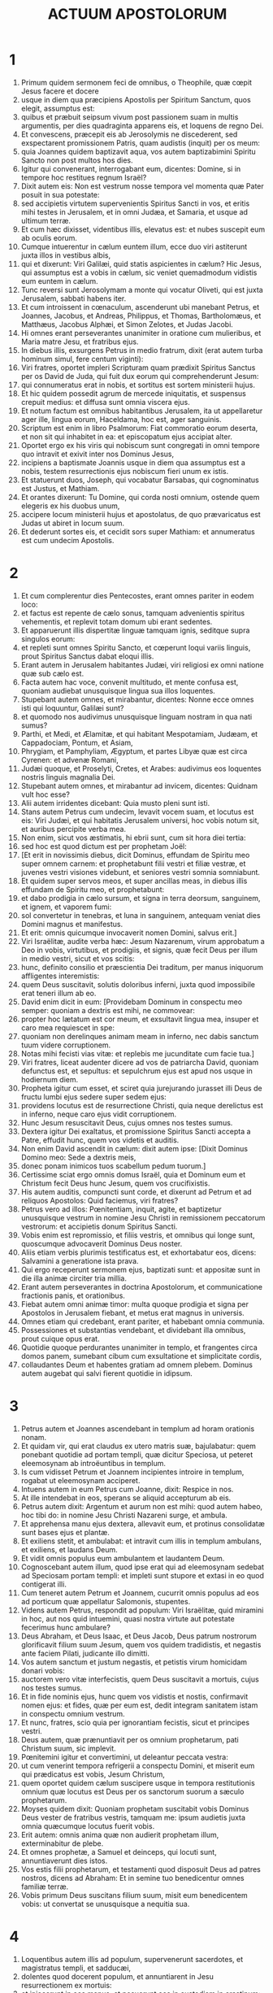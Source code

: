 #+TITLE: ACTUUM APOSTOLORUM
* 1
1. Primum quidem sermonem feci de omnibus, o Theophile, quæ cœpit Jesus facere et docere
2. usque in diem qua præcipiens Apostolis per Spiritum Sanctum, quos elegit, assumptus est:
3. quibus et præbuit seipsum vivum post passionem suam in multis argumentis, per dies quadraginta apparens eis, et loquens de regno Dei.
4. Et convescens, præcepit eis ab Jerosolymis ne discederent, sed exspectarent promissionem Patris, quam audistis (inquit) per os meum:
5. quia Joannes quidem baptizavit aqua, vos autem baptizabimini Spiritu Sancto non post multos hos dies.
6. Igitur qui convenerant, interrogabant eum, dicentes: Domine, si in tempore hoc restitues regnum Israël?
7. Dixit autem eis: Non est vestrum nosse tempora vel momenta quæ Pater posuit in sua potestate:
8. sed accipietis virtutem supervenientis Spiritus Sancti in vos, et eritis mihi testes in Jerusalem, et in omni Judæa, et Samaria, et usque ad ultimum terræ.
9. Et cum hæc dixisset, videntibus illis, elevatus est: et nubes suscepit eum ab oculis eorum.
10. Cumque intuerentur in cælum euntem illum, ecce duo viri astiterunt juxta illos in vestibus albis,
11. qui et dixerunt: Viri Galilæi, quid statis aspicientes in cælum? Hic Jesus, qui assumptus est a vobis in cælum, sic veniet quemadmodum vidistis eum euntem in cælum.
12. Tunc reversi sunt Jerosolymam a monte qui vocatur Oliveti, qui est juxta Jerusalem, sabbati habens iter.
13. Et cum introissent in cœnaculum, ascenderunt ubi manebant Petrus, et Joannes, Jacobus, et Andreas, Philippus, et Thomas, Bartholomæus, et Matthæus, Jacobus Alphæi, et Simon Zelotes, et Judas Jacobi.
14. Hi omnes erant perseverantes unanimiter in oratione cum mulieribus, et Maria matre Jesu, et fratribus ejus.
15. In diebus illis, exsurgens Petrus in medio fratrum, dixit (erat autem turba hominum simul, fere centum viginti):
16. Viri fratres, oportet impleri Scripturam quam prædixit Spiritus Sanctus per os David de Juda, qui fuit dux eorum qui comprehenderunt Jesum:
17. qui connumeratus erat in nobis, et sortitus est sortem ministerii hujus.
18. Et hic quidem possedit agrum de mercede iniquitatis, et suspensus crepuit medius: et diffusa sunt omnia viscera ejus.
19. Et notum factum est omnibus habitantibus Jerusalem, ita ut appellaretur ager ille, lingua eorum, Haceldama, hoc est, ager sanguinis.
20. Scriptum est enim in libro Psalmorum: Fiat commoratio eorum deserta, et non sit qui inhabitet in ea: et episcopatum ejus accipiat alter.
21. Oportet ergo ex his viris qui nobiscum sunt congregati in omni tempore quo intravit et exivit inter nos Dominus Jesus,
22. incipiens a baptismate Joannis usque in diem qua assumptus est a nobis, testem resurrectionis ejus nobiscum fieri unum ex istis.
23. Et statuerunt duos, Joseph, qui vocabatur Barsabas, qui cognominatus est Justus, et Mathiam.
24. Et orantes dixerunt: Tu Domine, qui corda nosti omnium, ostende quem elegeris ex his duobus unum,
25. accipere locum ministerii hujus et apostolatus, de quo prævaricatus est Judas ut abiret in locum suum.
26. Et dederunt sortes eis, et cecidit sors super Mathiam: et annumeratus est cum undecim Apostolis.
* 2
1. Et cum complerentur dies Pentecostes, erant omnes pariter in eodem loco:
2. et factus est repente de cælo sonus, tamquam advenientis spiritus vehementis, et replevit totam domum ubi erant sedentes.
3. Et apparuerunt illis dispertitæ linguæ tamquam ignis, seditque supra singulos eorum:
4. et repleti sunt omnes Spiritu Sancto, et cœperunt loqui variis linguis, prout Spiritus Sanctus dabat eloqui illis.
5. Erant autem in Jerusalem habitantes Judæi, viri religiosi ex omni natione quæ sub cælo est.
6. Facta autem hac voce, convenit multitudo, et mente confusa est, quoniam audiebat unusquisque lingua sua illos loquentes.
7. Stupebant autem omnes, et mirabantur, dicentes: Nonne ecce omnes isti qui loquuntur, Galilæi sunt?
8. et quomodo nos audivimus unusquisque linguam nostram in qua nati sumus?
9. Parthi, et Medi, et Ælamitæ, et qui habitant Mespotamiam, Judæam, et Cappadociam, Pontum, et Asiam,
10. Phrygiam, et Pamphyliam, Ægyptum, et partes Libyæ quæ est circa Cyrenen: et advenæ Romani,
11. Judæi quoque, et Proselyti, Cretes, et Arabes: audivimus eos loquentes nostris linguis magnalia Dei.
12. Stupebant autem omnes, et mirabantur ad invicem, dicentes: Quidnam vult hoc esse?
13. Alii autem irridentes dicebant: Quia musto pleni sunt isti.
14. Stans autem Petrus cum undecim, levavit vocem suam, et locutus est eis: Viri Judæi, et qui habitatis Jerusalem universi, hoc vobis notum sit, et auribus percipite verba mea.
15. Non enim, sicut vos æstimatis, hi ebrii sunt, cum sit hora diei tertia:
16. sed hoc est quod dictum est per prophetam Joël:
17. [Et erit in novissimis diebus, dicit Dominus, effundam de Spiritu meo super omnem carnem: et prophetabunt filii vestri et filiæ vestræ, et juvenes vestri visiones videbunt, et seniores vestri somnia somniabunt.
18. Et quidem super servos meos, et super ancillas meas, in diebus illis effundam de Spiritu meo, et prophetabunt:
19. et dabo prodigia in cælo sursum, et signa in terra deorsum, sanguinem, et ignem, et vaporem fumi:
20. sol convertetur in tenebras, et luna in sanguinem, antequam veniat dies Domini magnus et manifestus.
21. Et erit: omnis quicumque invocaverit nomen Domini, salvus erit.]
22. Viri Israëlitæ, audite verba hæc: Jesum Nazarenum, virum approbatum a Deo in vobis, virtutibus, et prodigiis, et signis, quæ fecit Deus per illum in medio vestri, sicut et vos scitis:
23. hunc, definito consilio et præscientia Dei traditum, per manus iniquorum affligentes interemistis:
24. quem Deus suscitavit, solutis doloribus inferni, juxta quod impossibile erat teneri illum ab eo.
25. David enim dicit in eum: [Providebam Dominum in conspectu meo semper: quoniam a dextris est mihi, ne commovear:
26. propter hoc lætatum est cor meum, et exsultavit lingua mea, insuper et caro mea requiescet in spe:
27. quoniam non derelinques animam meam in inferno, nec dabis sanctum tuum videre corruptionem.
28. Notas mihi fecisti vias vitæ: et replebis me jucunditate cum facie tua.]
29. Viri fratres, liceat audenter dicere ad vos de patriarcha David, quoniam defunctus est, et sepultus: et sepulchrum ejus est apud nos usque in hodiernum diem.
30. Propheta igitur cum esset, et sciret quia jurejurando jurasset illi Deus de fructu lumbi ejus sedere super sedem ejus:
31. providens locutus est de resurrectione Christi, quia neque derelictus est in inferno, neque caro ejus vidit corruptionem.
32. Hunc Jesum resuscitavit Deus, cujus omnes nos testes sumus.
33. Dextera igitur Dei exaltatus, et promissione Spiritus Sancti accepta a Patre, effudit hunc, quem vos videtis et auditis.
34. Non enim David ascendit in cælum: dixit autem ipse: [Dixit Dominus Domino meo: Sede a dextris meis,
35. donec ponam inimicos tuos scabellum pedum tuorum.]
36. Certissime sciat ergo omnis domus Israël, quia et Dominum eum et Christum fecit Deus hunc Jesum, quem vos crucifixistis.
37. His autem auditis, compuncti sunt corde, et dixerunt ad Petrum et ad reliquos Apostolos: Quid faciemus, viri fratres?
38. Petrus vero ad illos: Pœnitentiam, inquit, agite, et baptizetur unusquisque vestrum in nomine Jesu Christi in remissionem peccatorum vestrorum: et accipietis donum Spiritus Sancti.
39. Vobis enim est repromissio, et filiis vestris, et omnibus qui longe sunt, quoscumque advocaverit Dominus Deus noster.
40. Aliis etiam verbis plurimis testificatus est, et exhortabatur eos, dicens: Salvamini a generatione ista prava.
41. Qui ergo receperunt sermonem ejus, baptizati sunt: et appositæ sunt in die illa animæ circiter tria millia.
42. Erant autem perseverantes in doctrina Apostolorum, et communicatione fractionis panis, et orationibus.
43. Fiebat autem omni animæ timor: multa quoque prodigia et signa per Apostolos in Jerusalem fiebant, et metus erat magnus in universis.
44. Omnes etiam qui credebant, erant pariter, et habebant omnia communia.
45. Possessiones et substantias vendebant, et dividebant illa omnibus, prout cuique opus erat.
46. Quotidie quoque perdurantes unanimiter in templo, et frangentes circa domos panem, sumebant cibum cum exsultatione et simplicitate cordis,
47. collaudantes Deum et habentes gratiam ad omnem plebem. Dominus autem augebat qui salvi fierent quotidie in idipsum.
* 3
1. Petrus autem et Joannes ascendebant in templum ad horam orationis nonam.
2. Et quidam vir, qui erat claudus ex utero matris suæ, bajulabatur: quem ponebant quotidie ad portam templi, quæ dicitur Speciosa, ut peteret eleemosynam ab introëuntibus in templum.
3. Is cum vidisset Petrum et Joannem incipientes introire in templum, rogabat ut eleemosynam acciperet.
4. Intuens autem in eum Petrus cum Joanne, dixit: Respice in nos.
5. At ille intendebat in eos, sperans se aliquid accepturum ab eis.
6. Petrus autem dixit: Argentum et aurum non est mihi: quod autem habeo, hoc tibi do: in nomine Jesu Christi Nazareni surge, et ambula.
7. Et apprehensa manu ejus dextera, allevavit eum, et protinus consolidatæ sunt bases ejus et plantæ.
8. Et exiliens stetit, et ambulabat: et intravit cum illis in templum ambulans, et exiliens, et laudans Deum.
9. Et vidit omnis populus eum ambulantem et laudantem Deum.
10. Cognoscebant autem illum, quod ipse erat qui ad eleemosynam sedebat ad Speciosam portam templi: et impleti sunt stupore et extasi in eo quod contigerat illi.
11. Cum teneret autem Petrum et Joannem, cucurrit omnis populus ad eos ad porticum quæ appellatur Salomonis, stupentes.
12. Videns autem Petrus, respondit ad populum: Viri Israëlitæ, quid miramini in hoc, aut nos quid intuemini, quasi nostra virtute aut potestate fecerimus hunc ambulare?
13. Deus Abraham, et Deus Isaac, et Deus Jacob, Deus patrum nostrorum glorificavit filium suum Jesum, quem vos quidem tradidistis, et negastis ante faciem Pilati, judicante illo dimitti.
14. Vos autem sanctum et justum negastis, et petistis virum homicidam donari vobis:
15. auctorem vero vitæ interfecistis, quem Deus suscitavit a mortuis, cujus nos testes sumus.
16. Et in fide nominis ejus, hunc quem vos vidistis et nostis, confirmavit nomen ejus: et fides, quæ per eum est, dedit integram sanitatem istam in conspectu omnium vestrum.
17. Et nunc, fratres, scio quia per ignorantiam fecistis, sicut et principes vestri.
18. Deus autem, quæ prænuntiavit per os omnium prophetarum, pati Christum suum, sic implevit.
19. Pœnitemini igitur et convertimini, ut deleantur peccata vestra:
20. ut cum venerint tempora refrigerii a conspectu Domini, et miserit eum qui prædicatus est vobis, Jesum Christum,
21. quem oportet quidem cælum suscipere usque in tempora restitutionis omnium quæ locutus est Deus per os sanctorum suorum a sæculo prophetarum.
22. Moyses quidem dixit: Quoniam prophetam suscitabit vobis Dominus Deus vester de fratribus vestris, tamquam me: ipsum audietis juxta omnia quæcumque locutus fuerit vobis.
23. Erit autem: omnis anima quæ non audierit prophetam illum, exterminabitur de plebe.
24. Et omnes prophetæ, a Samuel et deinceps, qui locuti sunt, annuntiaverunt dies istos.
25. Vos estis filii prophetarum, et testamenti quod disposuit Deus ad patres nostros, dicens ad Abraham: Et in semine tuo benedicentur omnes familiæ terræ.
26. Vobis primum Deus suscitans filium suum, misit eum benedicentem vobis: ut convertat se unusquisque a nequitia sua.
* 4
1. Loquentibus autem illis ad populum, supervenerunt sacerdotes, et magistratus templi, et sadducæi,
2. dolentes quod docerent populum, et annuntiarent in Jesu resurrectionem ex mortuis:
3. et injecerunt in eos manus, et posuerunt eos in custodiam in crastinum: erat enim jam vespera.
4. Multi autem eorum qui audierant verbum, crediderunt: et factus est numerus virorum quinque millia.
5. Factum est autem in crastinum, ut congregarentur principes eorum, et seniores, et scribæ, in Jerusalem:
6. et Annas princeps sacerdotum, et Caiphas, et Joannes, et Alexander, et quotquot erant de genere sacerdotali.
7. Et statuentes eos in medio, interrogabant: In qua virtute, aut in quo nomine fecistis hoc vos?
8. Tunc repletus Spiritu Sancto Petrus, dixit ad eos: Principes populi, et seniores, audite:
9. si nos hodie dijudicamur in benefacto hominis infirmi, in quo iste salvus factus est,
10. notum sit omnibus vobis, et omni plebi Israël, quia in nomine Domini nostri Jesu Christi Nazareni, quem vos crucifixistis, quem Deus suscitavit a mortuis, in hoc iste astat coram vobis sanus.
11. Hic est lapis qui reprobatus est a vobis ædificantibus, qui factus est in caput anguli:
12. et non est in alio aliquo salus. Nec enim aliud nomen est sub cælo datum hominibus, in quo oporteat nos salvos fieri.
13. Videntes autem Petri constantiam, et Joannis, comperto quod homines essent sine litteris, et idiotæ, admirabantur, et cognoscebant eos quoniam cum Jesu fuerant:
14. hominem quoque videntes stantem cum eis, qui curatus fuerat, nihil poterant contradicere.
15. Jusserunt autem eos foras extra concilium secedere: et conferebant ad invicem,
16. dicentes: Quid faciemus hominibus istis? quoniam quidem notum signum factum est per eos omnibus habitantibus Jerusalem: manifestum est, et non possumus negare.
17. Sed ne amplius divulgetur in populum, comminemur eis ne ultra loquantur in nomine hoc ulli hominum.
18. Et vocantes eos, denuntiaverunt ne omnino loquerentur neque docerent in nomine Jesu.
19. Petrus vero et Joannes respondentes, dixerunt ad eos: Si justum est in conspectu Dei vos potius audire quam Deum, judicate.
20. Non enim possumus quæ vidimus et audivimus non loqui.
21. At illi comminantes dimiserunt eos, non invenientes quomodo punirent eos propter populum: quia omnes clarificabant id quod factum fuerat in eo quod acciderat.
22. Annorum enim erat amplius quadraginta homo, in quo factum fuerat signum istud sanitatis.
23. Dimissi autem venerunt ad suos, et annuntiaverunt eis quanta ad eos principes sacerdotum et seniores dixissent.
24. Qui cum audissent, unanimiter levaverunt vocem ad Deum, et dixerunt: Domine, tu es qui fecisti cælum et terram, mare et omnia quæ in eis sunt:
25. qui Spiritu Sancto per os patris nostri David pueri tui dixisti: [Quare fremuerunt gentes, et populi meditati sunt inania?
26. Astiterunt reges terræ, et principes convenerunt in unum adversus Dominum, et adversus Christum ejus.]
27. Convenerunt enim vere in civitate ista adversus sanctum puerum tuum Jesum, quem unxisti, Herodes et Pontius Pilatus, cum gentibus et populis Israël,
28. facere quæ manus tua et consilium tuum decreverunt fieri.
29. Et nunc, Domine, respice in minas eorum, et da servis tuis cum omni fiducia loqui verbum tuum,
30. in eo quod manum tuam extendas ad sanitates, et signa, et prodigia fieri per nomen sancti filii tui Jesu.
31. Et cum orassent, motus est locus in quo erant congregati: et repleti sunt omnes Spiritu Sancto, et loquebantur verbum Dei cum fiducia.
32. Multitudinis autem credentium erat cor unum et anima una: nec quisquam eorum quæ possidebat, aliquid suum esse dicebat, sed erant illis omnia communia.
33. Et virtute magna reddebant Apostoli testimonium resurrectionis Jesu Christi Domini nostri: et gratia magna erat in omnibus illis.
34. Neque enim quisquam egens erat inter illos. Quotquot enim possessores agrorum aut domorum erant, vendentes afferebant pretia eorum quæ vendebant,
35. et ponebant ante pedes Apostolorum. Dividebatur autem singulis prout cuique opus erat.
36. Joseph autem, qui cognominatus est Barnabas ab Apostolis (quod est interpretatum, Filius consolationis), Levites, Cyprius genere,
37. cum haberet agrum, vendidit eum, et attulit pretium, et posuit ante pedes Apostolorum.
* 5
1. Vir autem quidam nomine Ananias, cum Saphira uxore suo vendidit agrum,
2. et fraudavit de pretio agri, conscia uxore sua: et afferens partem quamdam, ad pedes Apostolorum posuit.
3. Dixit autem Petrus: Anania, cur tentavit Satanas cor tuum, mentiri te Spiritui Sancto, et fraudare de pretio agri?
4. nonne manens tibi manebat, et venundatum in tua erat potestate? quare posuisti in corde tuo hanc rem? non es mentitus hominibus, sed Deo.
5. Audiens autem Ananias hæc verba, cecidit, et expiravit. Et factus est timor magnus super omnes qui audierunt.
6. Surgentes autem juvenes amoverunt eum, et efferentes sepelierunt.
7. Factum est autem quasi horarum trium spatium, et uxor ipsius, nesciens quod factum fuerat, introivit.
8. Dixit autem ei Petrus: Dic mihi mulier, si tanti agrum vendidistis? At illa dixit: Etiam tanti.
9. Petrus autem ad eam: Quid utique convenit vobis tentare Spiritum Domini? Ecce pedes eorum qui sepelierunt virum tuum ad ostium, et efferent te.
10. Confestim cecidit ante pedes ejus, et expiravit. Intrantes autem juvenes invenerunt illam mortuam: et extulerunt, et sepelierunt ad virum suum.
11. Et factus est timor magnus in universa ecclesia, et in omnes qui audierunt hæc.
12. Per manus autem Apostolorum fiebant signa et prodigia multa in plebe. Et erant unanimiter omnes in porticu Salomonis.
13. Ceterorum autem nemo audebat se conjungere illis: sed magnificabat eos populus.
14. Magis autem augebatur credentium in Domino multitudo virorum ac mulierum,
15. ita ut in plateas ejicerent infirmos, et ponerent in lectulis et grabatis, ut, veniente Petro, saltem umbra illius obumbraret quemquam illorum, et liberarentur ab infirmitatibus suis.
16. Concurrebat autem et multitudo vicinarum civitatum Jerusalem, afferentes ægros, et vexatos a spiritibus immundis: qui curabantur omnes.
17. Exsurgens autem princeps sacerdotum, et omnes qui cum illo erant (quæ est hæresis sadducæorum), repleti sunt zelo:
18. et injecerunt manus in Apostolos, et posuerunt eos in custodia publica.
19. Angelus autem Domini per noctem aperiens januas carceris, et educens eos, dixit:
20. Ite, et stantes loquimini in templo plebi omnia verba vitæ hujus.
21. Qui cum audissent, intraverunt diluculo in templum, et docebant. Adveniens autem princeps sacerdotum, et qui cum eo erant, convocaverunt concilium, et omnes seniores filiorum Israël: et miserunt ad carcerem ut adducerentur.
22. Cum autem venissent ministri, et aperto carcere non invenissent illos, reversi nuntiaverunt,
23. dicentes: Carcerem quidem invenimus clausum cum omni diligentia, et custodes stantes ante januas: aperientes autem neminem intus invenimus.
24. Ut autem audierunt hos sermones magistratus templi et principes sacerdotum, ambigebant de illis quidnam fieret.
25. Adveniens autem quidam, nuntiavit eis: Quia ecce viri quos posuistis in carcerem, sunt in templo, stantes et docentes populum.
26. Tunc abiit magistratus cum ministris, et adduxit illos sine vi: timebant enim populum ne lapidarentur.
27. Et cum adduxissent illos, statuerunt in concilio: et interrogavit eos princeps sacerdotum,
28. dicens: Præcipiendo præcepimus vobis ne doceretis in nomine isto, et ecce replestis Jerusalem doctrina vestra: et vultis inducere super nos sanguinem hominis istius.
29. Respondens autem Petrus et Apostoli, dixerunt: Obedire oportet Deo magis quam hominibus.
30. Deus patrum nostrorum suscitavit Jesum, quem vos interemistis, suspendentes in ligno.
31. Hunc principem et salvatorem Deus exaltavit dextera sua ad dandam pœnitentiam Israëli, et remissionem peccatorum:
32. et nos sumus testes horum verborum, et Spiritus Sanctus, quem dedit Deus omnibus obedientibus sibi.
33. Hæc cum audissent, dissecabantur, et cogitabant interficere illos.
34. Surgens autem quidam in concilio pharisæus, nomine Gamaliel, legis doctor, honorabilis universæ plebi, jussit foras ad breve homines fieri,
35. dixitque ad illos: Viri Israëlitæ, attendite vobis super hominibus istis quid acturi sitis.
36. Ante hos enim dies extitit Theodas, dicens se esse aliquem, cui consensit numerus virorum circiter quadringentorum: qui occisus est, et omnes qui credebant ei, dissipati sunt, et redacti ad nihilum.
37. Post hunc extitit Judas Galilæus in diebus professionis, et avertit populum post se: et ipse periit, et omnes quotquot consenserunt ei, dispersi sunt.
38. Et nunc itaque dico vobis, discedite ab hominibus istis, et sinite illos: quoniam si est ex hominibus consilium hoc aut opus, dissolvetur:
39. si vero ex Deo est, non poteritis dissolvere illud, ne forte et Deo repugnare inveniamini. Consenserunt autem illi.
40. Et convocantes Apostolos, cæsis denuntiaverunt ne omnino loquerentur in nomine Jesu, et dimiserunt eos.
41. Et illi quidem ibant gaudentes a conspectu concilii, quoniam digni habiti sunt pro nomine Jesu contumeliam pati.
42. Omni autem die non cessabant in templo et circa domos, docentes et evangelizantes Christum Jesum.
* 6
1. In diebus illis, crescente numero discipulorum, factum est murmur Græcorum adversus Hebræos, eo quod despicerentur in ministerio quotidiano viduæ eorum.
2. Convocantes autem duodecim multitudinem discipulorum, dixerunt: Non est æquum nos derelinquere verbum Dei, et ministrare mensis.
3. Considerate ergo, fratres, viros ex vobis boni testimonii septem, plenos Spiritu Sancto et sapientia, quos constituamus super hoc opus.
4. Nos vero orationi et ministerio verbi instantes erimus.
5. Et placuit sermo coram omni multitudine. Et elegerunt Stephanum, virum plenum fide et Spiritu Sancto, et Philippum, et Prochorum, et Nicanorem, et Timonem, et Parmenam, et Nicolaum advenam Antiochenum.
6. Hos statuerunt ante conspectum Apostolorum: et orantes imposuerunt eis manus.
7. Et verbum Domini crescebat, et multiplicabatur numerus discipulorum in Jerusalem valde: multa etiam turba sacerdotum obediebat fidei.
8. Stephanus autem plenus gratia et fortitudine, faciebat prodigia et signa magna in populo.
9. Surrexerunt autem quidam de synagoga quæ appellatur Libertinorum, et Cyrenensium, et Alexandrinorum, et eorum qui erant a Cilicia, et Asia, disputantes cum Stephano:
10. et non poterant resistere sapientiæ, et Spiritui qui loquebatur.
11. Tunc summiserunt viros, qui dicerent se audivisse eum dicentem verba blasphemiæ in Moysen et in Deum.
12. Commoverunt itaque plebem, et seniores, et scribas: et concurrentes rapuerunt eum, et adduxerunt in concilium,
13. et statuerunt falsos testes, qui dicerent: Homo iste non cessat loqui verba adversus locum sanctum, et legem:
14. audivimus enim eum dicentem quoniam Jesus Nazarenus hic destruet locum istum, et mutabit traditiones quas tradidit nobis Moyses.
15. Et intuentes eum omnes qui sedebant in concilio, viderunt faciem ejus tamquam faciem angeli.
* 7
1. Dixit autem princeps sacerdotum: Si hæc ita se habent?
2. Qui ait: Viri fratres et patres, audite: Deus gloriæ apparuit patri nostro Abrahæ cum esset in Mesopotamia, priusquam moraretur in Charan,
3. et dixit ad illum: Exi de terra tua, et de cognatione tua, et veni in terram quam monstravero tibi.
4. Tunc exiit de terra Chaldæorum, et habitavit in Charan. Et inde, postquam mortuus est pater ejus, transtulit illum in terram istam, in qua nunc vos habitatis.
5. Et non dedit illi hæreditatem in ea, nec passum pedis: sed repromisit dare illi eam in possessionem, et semini ejus post ipsum, cum non haberet filium.
6. Locutus est autem ei Deus: Quia erit semen ejus accola in terra aliena, et servituti eos subjicient, et male tractabunt eos annis quadringentis:
7. et gentem cui servierint, judicabo ego, dixit Dominus: et post hæc exibunt, et servient mihi in loco isto.
8. Et dedit illi testamentum circumcisionis: et sic genuit Isaac, et circumcidit eum die octavo: et Isaac, Jacob: et Jacob, duodecim patriarchas.
9. Et patriarchæ æmulantes, Joseph vendiderunt in Ægyptum: et erat Deus cum eo,
10. et eripuit eum ex omnibus tribulationibus ejus, et dedit ei gratiam et sapientiam in conspectu pharaonis regis Ægypti: et constituit eum præpositum super Ægyptum, et super omnem domum suam.
11. Venit autem fames in universam Ægyptum et Chanaan, et tribulatio magna: et non inveniebant cibos patres nostri.
12. Cum audisset autem Jacob esse frumentum in Ægypto, misit patres nostros primum:
13. et in secundo cognitus est Joseph a fratribus suis, et manifestatum est Pharaoni genus ejus.
14. Mittens autem Joseph, accersivit Jacob patrem suum et omnem cognationem suam, in animabus septuaginta quinque.
15. Et descendit Jacob in Ægyptum: et defunctus est ipse, et patres nostri.
16. Et translati sunt in Sichem, et positi sunt in sepulchro, quod emit Abraham pretio argenti a filiis Hemor filii Sichem.
17. Cum autem appropinquaret tempus promissionis quam confessus erat Deus Abrahæ, crevit populus, et multiplicatus est in Ægypto,
18. quoadusque surrexit alius rex in Ægypto, qui non sciebat Joseph.
19. Hic circumveniens genus nostrum, afflixit patres nostros ut exponerent infantes suos, ne vivificarentur.
20. Eodem tempore natus est Moyses, et fuit gratus Deo: qui nutritus est tribus mensibus in domo patris sui.
21. Exposito autem illo, sustulit eum filia Pharaonis, et nutrivit eum sibi in filium.
22. Et eruditus est Moyses omni sapientia Ægyptiorum, et erat potens in verbis et in operibus suis.
23. Cum autem impleretur ei quadraginta annorum tempus, ascendit in cor ejus ut visitaret fratres suos filios Israël.
24. Et cum vidisset quemdam injuriam patientem, vindicavit illum, et fecit ultionem ei qui injuriam sustinebat, percusso Ægyptio.
25. Existimabat autem intelligere fratres, quoniam Deus per manum ipsius daret salutem illis: at illi non intellexerunt.
26. Sequenti vero die apparuit illis litigantibus: et reconciliabat eos in pace, dicens: Viri, fratres estis: ut quid nocetis alterutrum?
27. Qui autem injuriam faciebat proximo, repulit eum, dicens: Quis te constituit principem et judicem super nos?
28. Numquid interficere me tu vis, quemadmodum interfecisti heri Ægyptium?
29. Fugit autem Moyses in verbo isto: et factus est advena in terra Madian, ubi generavit filios duos.
30. Et expletis annis quadraginta, apparuit illi in deserto montis Sina angelus in igne flammæ rubi.
31. Moyses autem videns, admiratus est visum. Et accedente illo ut consideraret, facta est ad eum vox Domini, dicens:
32. Ego sum Deus patrum tuorum, Deus Abraham, Deus Isaac, et Deus Jacob. Tremefactus autem Moyses, non audebat considerare.
33. Dixit autem illi Dominus: Solve calceamentum pedum tuorum: locus enim in quo stas, terra sancta est.
34. Videns vidi afflictionem populi mei qui est in Ægypto, et gemitum eorum audivi, et descendi liberare eos. Et nunc veni, et mittam te in Ægyptum.
35. Hunc Moysen, quem negaverunt, dicentes: Quis te constituit principem et judicem? hunc Deus principem et redemptorem misit, cum manu angeli qui apparuit illi in rubo.
36. Hic eduxit illos faciens prodigia et signa in terra Ægypti, et in rubro mari, et in deserto annis quadraginta.
37. Hic est Moyses, qui dixit filiis Israël: Prophetam suscitabit vobis Deus de fratribus vestris, tamquam me: ipsum audietis.
38. Hic est qui fuit in ecclesia in solitudine cum angelo, qui loquebatur ei in monte Sina, et cum patribus nostris: qui accepit verba vitæ dare nobis.
39. Cui noluerunt obedire patres nostri: sed repulerunt, et aversi sunt cordibus suis in Ægyptum,
40. dicentes ad Aaron: Fac nobis deos qui præcedant nos: Moyses enim hic, qui eduxit nos de terra Ægypti, nescimus quid factum sit ei.
41. Et vitulum fecerunt in diebus illis, et obtulerunt hostiam simulacro, et lætabantur in operibus manuum suarum.
42. Convertit autem Deus, et tradidit eos servire militiæ cæli, sicut scriptum est in libro prophetarum: [Numquid victimas et hostias obtulistis mihi annis quadraginta in deserto, domus Israël?
43. Et suscepistis tabernaculum Moloch, et sidus dei vestri Rempham, figuras quas fecistis adorare eas: et transferam vos trans Babylonem.]
44. Tabernaculum testimonii fuit cum patribus nostris in deserto, sicut disposuit illis Deus loquens ad Moysen, ut faceret illud secundum formam quam viderat.
45. Quod et induxerunt, suscipientes patres nostri cum Jesu in possessionem gentium quas expulit Deus a facie patrum nostrorum, usque in diebus David,
46. qui invenit gratiam ante Deum, et petiit ut inveniret tabernaculum Deo Jacob.
47. Salomon autem ædificavit illi domum.
48. Sed non Excelsus in manufactis habitat, sicut propheta dicit:
49. [Cælum mihi sedes est: terra autem scabellum pedum meorum. Quam domum ædificabitis mihi? dicit Dominus: aut quis locus requietionis meæ est?
50. Nonne manus mea fecit hæc omnia?]
51. Dura cervice, et incircumcisis cordibus et auribus, vos semper Spiritui Sancto resistitis: sicut patres vestri, ita et vos.
52. Quem prophetarum non sunt persecuti patres vestri? et occiderunt eos qui prænuntiabant de adventu Justi, cujus vos nunc proditores et homicidæ fuistis:
53. qui accepistis legem in dispositione angelorum, et non custodistis.
54. Audientes autem hæc, dissecabantur cordibus suis, et stridebant dentibus in eum.
55. Cum autem esset plenus Spiritu Sancto, intendens in cælum, vidit gloriam Dei, et Jesum stantem a dextris Dei. Et ait: Ecce video cælos apertos, et Filium hominis stantem a dextris Dei.
56. Exclamantes autem voce magna continuerunt aures suas, et impetum fecerunt unanimiter in eum.
57. Et ejicientes eum extra civitatem, lapidabant: et testes deposuerunt vestimenta sua secus pedes adolescentis qui vocabatur Saulus.
58. Et lapidabant Stephanum invocantem, et dicentem: Domine Jesu, suscipe spiritum meum.
59. Positis autem genibus, clamavit voce magna, dicens: Domine, ne statuas illis hoc peccatum. Et cum hoc dixisset, obdormivit in Domino. Saulus autem erat consentiens neci ejus.
* 8
1. Facta est autem in illa die persecutio magna in ecclesia quæ erat Jerosolymis, et omnes dispersi sunt per regiones Judææ et Samariæ præter Apostolos.
2. Curaverunt autem Stephanum viri timorati, et fecerunt planctum magnum super eum.
3. Saulus autem devastabat ecclesiam per domos intrans, et trahens viros ac mulieres, tradebat in custodiam.
4. Igitur qui dispersi erant pertransibant, evangelizantes verbum Dei.
5. Philippus autem descendens in civitatem Samariæ, prædicabant illis Christum.
6. Intendebant autem turbæ his quæ a Philippo dicebantur, unanimiter audientes, et videntes signa quæ faciebat.
7. Multi enim eorum qui habebant spiritus immundos, clamantes voce magna exibant. Multi autem paralytici et claudi curati sunt.
8. Factum est ergo gaudium magnum in illa civitate.
9. Vir autem quidam nomine Simon, qui ante fuerat in civitate magus, seducens gentem Samariæ, dicens se esse aliquem magnum:
10. cui auscultabant omnes a minimo usque ad maximum, dicentes: Hic est virtus Dei, quæ vocatur magna.
11. Attendebant autem eum: propter quod multo tempore magiis suis dementasset eos.
12. Cum vero credidissent Philippo evangelizanti de regno Dei, in nomine Jesu Christi baptizabantur viri ac mulieres.
13. Tunc Simon et ipse credidit: et cum baptizatus esset, adhærebat Philippo. Videns etiam signa et virtutes maximas fieri, stupens admirabatur.
14. Cum autem audissent Apostoli qui erant Jerosolymis, quod recepisset Samaria verbum Dei, miserunt ad eos Petrum et Joannem.
15. Qui cum venissent, oraverunt pro ipsis ut acciperent Spiritum Sanctum:
16. nondum enim in quemquam illorum venerat, sed baptizati tantum erant in nomine Domini Jesu.
17. Tunc imponebant manus super illos, et accipiebant Spiritum Sanctum.
18. Cum vidisset autem Simon quia per impositionem manus Apostolorum daretur Spiritus Sanctus, obtulit eis pecuniam,
19. dicens: Date et mihi hanc potestatem, ut cuicumque imposuero manus, accipiat Spiritum Sanctum. Petrus autem dixit ad eum:
20. Pecunia tua tecum sit in perditionem: quoniam donum Dei existimasti pecunia possideri.
21. Non est tibi pars neque sors in sermone isto: cor enim tuum non est rectum coram Deo.
22. Pœnitentiam itaque age ab hac nequitia tua: et roga Deum, si forte remittatur tibi hæc cogitatio cordis tui.
23. In felle enim amaritudinis, et obligatione iniquitatis, video te esse.
24. Respondens autem Simon, dixit: Precamini vos pro me ad Dominum, ut nihil veniat super me horum quæ dixistis.
25. Et illi quidem testificati, et locuti verbum Domini, redibant Jerosolymam, et multis regionibus Samaritanorum evangelizabant.
26. Angelus autem Domini locutus est ad Philippum, dicens: Surge, et vade contra meridianum, ad viam quæ descendit ab Jerusalem in Gazam: hæc est deserta.
27. Et surgens abiit. Et ecce vir Æthiops, eunuchus, potens Candacis reginæ Æthiopum, qui erat super omnes gazas ejus, venerat adorare in Jerusalem:
28. et revertebatur sedens super currum suum, legensque Isaiam prophetam.
29. Dixit autem Spiritus Philippo: Accede, et adjunge te ad currum istum.
30. Accurrens autem Philippus, audivit eum legentem Isaiam prophetam, et dixit: Putasne intelligis quæ legis?
31. Qui ait: Et quomodo possum, si non aliquis ostenderit mihi? Rogavitque Philippum ut ascenderet, et sederet secum.
32. Locus autem Scripturæ quem legebat, erat hic: [Tamquam ovis ad occisionem ductus est: et sicut agnus coram tondente se, sine voce, sic non aperuit os suum.
33. In humilitate judicium ejus sublatum est. Generationem ejus quis enarrabit? quoniam tolletur de terra vita ejus.]
34. Respondens autem eunuchus Philippo, dixit: Obsecro te, de quo propheta dicit hoc? de se, an de alio aliquo?
35. Aperiens autem Philippus os suum, et incipiens a Scriptura ista, evangelizavit illi Jesum.
36. Et dum irent per viam, venerunt ad quamdam aquam: et ait eunuchus: Ecce aqua: quid prohibet me baptizari?
37. Dixit autem Philippus: Si credis ex toto corde, licet. Et respondens ait: Credo Filium Dei esse Jesum Christum.
38. Et jussit stare currum: et descenderunt uterque in aquam, Philippus et eunuchus, et baptizavit eum.
39. Cum autem ascendissent de aqua, Spiritus Domini rapuit Philippum, et amplius non vidit eum eunuchus. Ibat autem per viam suam gaudens.
40. Philippus autem inventus est in Azoto, et pertransiens evangelizabat civitatibus cunctis, donec veniret Cæsaream.
* 9
1. Saulus autem adhuc spirans minarum et cædis in discipulos Domini, accessit ad principem sacerdotum,
2. et petiit ab eo epistolas in Damascum ad synagogas: ut si quos invenisset hujus viæ viros ac mulieres, vinctos perduceret in Jerusalem.
3. Et cum iter faceret, contigit ut appropinquaret Damasco: et subito circumfulsit eum lux de cælo.
4. Et cadens in terram audivit vocem dicentem sibi: Saule, Saule, quid me persequeris?
5. Qui dixit: Quis es, domine? Et ille: Ego sum Jesus, quem tu persequeris: durum est tibi contra stimulum calcitrare.
6. Et tremens ac stupens dixit: Domine, quid me vis facere?
7. Et Dominus ad eum: Surge, et ingredere civitatem, et ibi dicetur tibi quid te oporteat facere. Viri autem illi qui comitabantur cum eo, stabant stupefacti, audientes quidem vocem, neminem autem videntes.
8. Surrexit autem Saulus de terra, apertisque oculis nihil videbat. Ad manus autem illum trahentes, introduxerunt Damascum.
9. Et erat ibi tribus diebus non videns, et non manducavit, neque bibit.
10. Erat autem quidam discipulus Damasci, nomine Ananias: et dixit ad illum in visu Dominus: Anania. At ille ait: Ecce ego, Domine.
11. Et Dominus ad eum: Surge, et vade in vicum qui vocatur Rectus: et quære in domo Judæ Saulum nomine Tarsensem: ecce enim orat.
12. (Et vidit virum Ananiam nomine, introëuntem, et imponentem sibi manus ut visum recipiat.)
13. Respondit autem Ananias: Domine, audivi a multis de viro hoc, quanta mala fecerit sanctis tuis in Jerusalem:
14. et hic habet potestatem a principibus sacerdotum alligandi omnes qui invocant nomen tuum.
15. Dixit autem ad eum Dominus: Vade, quoniam vas electionis est mihi iste, ut portet nomen meum coram gentibus, et regibus, et filiis Israël.
16. Ego enim ostendam illi quanta oporteat eum pro nomine meo pati.
17. Et abiit Ananias, et introivit in domum: et imponens ei manus, dixit: Saule frater, Dominus misit me Jesus, qui apparuit tibi in via qua veniebas, ut videas, et implearis Spiritu Sancto.
18. Et confestim ceciderunt ab oculis ejus tamquam squamæ, et visum recepit: et surgens baptizatus est.
19. Et cum accepisset cibum, confortatus est. Fuit autem cum discipulis qui erant Damasci per dies aliquot.
20. Et continuo in synagogis prædicabat Jesum, quoniam hic est Filius Dei.
21. Stupebant autem omnes qui audiebant, et dicebant: Nonne hic est qui expugnabat in Jerusalem eos qui invocabant nomen istud: et huc ad hoc venit, ut vinctos illos duceret ad principes sacerdotum?
22. Saulus autem multo magis convalescebat, et confundebat Judæos qui habitabant Damasci, affirmans quoniam hic est Christus.
23. Cum autem implerentur dies multi, consilium fecerunt in unum Judæi ut eum interficerent.
24. Notæ autem factæ sunt Saulo insidiæ eorum. Custodiebant autem et portas die ac nocte, ut eum interficerent.
25. Accipientes autem eum discipuli nocte, per murum dimiserunt eum, submittentes in sporta.
26. Cum autem venisset in Jerusalem, tentabat se jungere discipulis, et omnes timebant eum, non credentes quod esset discipulus.
27. Barnabas autem apprehensum illum duxit ad Apostolos: et narravit illis quomodo in via vidisset Dominum, et quia locutus est ei, et quomodo in Damasco fiducialiter egerit in nomine Jesu.
28. Et erat cum illis intrans et exiens in Jerusalem, et fiducialiter agens in nomine Domini.
29. Loquebatur quoque gentibus, et disputabat cum Græcis: illi autem quærebant occidere eum.
30. Quod cum cognovissent fratres, deduxerunt eum Cæsaream, et dimiserunt Tarsum.
31. Ecclesia quidem per totam Judæam, et Galilæam, et Samariam habebat pacem, et ædificabatur ambulans in timore Domini, et consolatione Sancti Spiritus replebatur.
32. Factum est autem, ut Petrus dum pertransiret universos, deveniret ad sanctos qui habitabant Lyddæ.
33. Invenit autem ibi hominem quemdam, nomine Æneam, ab annis octo jacentem in grabato, qui erat paralyticus.
34. Et ait illi Petrus: Ænea, sanat te Dominus Jesus Christus: surge, et sterne tibi. Et continuo surrexit.
35. Et viderunt eum omnes qui habitabant Lyddæ et Saronæ: qui conversi sunt ad Dominum.
36. In Joppe autem fuit quædam discipula, nomine Tabitha, quæ interpretata dicitur Dorcas. Hæc erat plena operibus bonis et eleemosynis quas faciebat.
37. Factum est autem in diebus illis ut infirmata moreretur. Quam cum lavissent, posuerunt eam in cœnaculo.
38. Cum autem prope esset Lydda ad Joppen, discipuli, audientes quia Petrus esset in ea, miserunt duos viros ad eum, rogantes: Ne pigriteris venire ad nos.
39. Exsurgens autem Petrus, venit cum illis. Et cum advenisset, duxerunt illum in cœnaculum: et circumsteterunt illum omnes viduæ flentes, et ostendentes ei tunicas et vestes quas faciebat illis Dorcas.
40. Ejectis autem omnibus foras, Petrus ponens genua oravit: et conversus ad corpus, dixit: Tabitha, surge. At illa aperuit oculos suos: et viso Petro, resedit.
41. Dans autem illi manum, erexit eam. Et cum vocasset sanctos et viduas, assignavit eam vivam.
42. Notum autem factum est per universam Joppen: et crediderunt multi in Domino.
43. Factum est autem ut dies multos moraretur in Joppe, apud Simonem quemdam coriarium.
* 10
1. Vir autem quidam erat in Cæsarea, nomine Cornelius, centurio cohortis quæ dicitur Italica,
2. religiosus, ac timens Deum cum omni domo sua, faciens eleemosynas multas plebi, et deprecans Deum semper.
3. Is vidit in visu manifeste, quasi hora diei nona, angelum Dei introëuntem ad se, et dicentem sibi: Corneli.
4. At ille intuens eum, timore correptus, dixit: Quid est, domine? Dixit autem illi: Orationes tuæ et eleemosynæ tuæ ascenderunt in memoriam in conspectu Dei.
5. Et nunc mitte viros in Joppen, et accersi Simonem quemdam, qui cognominatur Petrus:
6. hic hospitatur apud Simonem quemdam coriarium, cujus est domus juxta mare: hic dicet tibi quid te oporteat facere.
7. Et cum discessisset angelus qui loquebatur illi, vocavit duos domesticos suos, et militem metuentem Dominum ex his qui illi parebant.
8. Quibus cum narrasset omnia, misit illos in Joppen.
9. Postera autem die, iter illis facientibus, et appropinquantibus civitati, ascendit Petrus in superiora ut oraret circa horam sextam.
10. Et cum esuriret, voluit gustare. Parantibus autem illis, cecidit super eum mentis excessus:
11. et vidit cælum apertum, et descendens vas quoddam, velut linteum magnum, quatuor initiis submitti de cælo in terram,
12. in quo erant omnia quadrupedia, et serpentia terræ, et volatilia cæli.
13. Et facta est vox ad eum: Surge, Petre: occide, et manduca.
14. Ait autem Petrus: Absit Domine, quia numquam manducavi omne commune et immundum.
15. Et vox iterum secundo ad eum: Quod Deus purificavit, tu commune ne dixeris.
16. Hoc autem factum est per ter: et statim receptum est vas in cælum.
17. Et dum intra se hæsitaret Petrus quidnam esset visio quam vidisset, ecce viri qui missi erant a Cornelio, inquirentes domum Simonis astiterunt ad januam.
18. Et cum vocassent, interrogabant, si Simon qui cognominatur Petrus illic haberet hospitium.
19. Petro autem cogitante de visione, dixit Spiritus ei: Ecce viri tres quærunt te.
20. Surge itaque, descende, et vade cum eis nihil dubitans: quia ego misi illos.
21. Descendens autem Petrus ad viros, dixit: Ecce ego sum, quem quæritis: quæ causa est, propter quam venistis?
22. Qui dixerunt: Cornelius centurio, vir justus et timens Deum, et testimonium habens ab universa gente Judæorum, responsum accepit ab angelo sancto accersire te in domum suam, et audire verba abs te.
23. Introducens ergo eos, recepit hospitio. Sequenti autem die, surgens profectus est cum illis, et quidam ex fratribus ab Joppe comitati sunt eum.
24. Altera autem die introivit Cæsaream. Cornelius vero exspectabat illos, convocatis cognatis suis et necessariis amicis.
25. Et factum est cum introisset Petrus, obvius venit ei Cornelius, et procidens ad pedes ejus adoravit.
26. Petrus vero elevavit eum, dicens: Surge: et ego ipse homo sum.
27. Et loquens cum illo intravit, et invenit multos qui convenerant:
28. dixitque ad illos: Vos scitis quomodo abominatum sit viro Judæo conjungi aut accedere ad alienigenam: sed mihi ostendit Deus neminem communem aut immundum dicere hominem.
29. Propter quod sine dubitatione veni accersitus. Interrogo ergo, quam ob causam accersistis me?
30. Et Cornelius ait: A nudiusquarta die usque ad hanc horam, orans eram hora nona in domo mea, et ecce vir stetit ante me in veste candida, et ait:
31. Corneli, exaudita est oratio tua, et eleemosynæ tuæ commemoratæ sunt in conspectu Dei.
32. Mitte ergo in Joppen, et accersi Simonem qui cognominatur Petrus: hic hospitatur in domo Simonis coriarii juxta mare.
33. Confestim ergo misi ad te: et tu benefecisti veniendo. Nunc ergo omnes nos in conspectu tuo adsumus audire omnia quæcumque tibi præcepta sunt a Domino.
34. Aperiens autem Petrus os suum, dixit: In veritate comperi quia non est personarum acceptor Deus;
35. sed in omni gente qui timet eum, et operatur justitiam, acceptus est illi.
36. Verbum misit Deus filiis Israël, annuntians pacem per Jesum Christum (hic est omnium Dominus).
37. Vos scitis quod factum est verbum per universam Judæam: incipiens enim a Galilæa post baptismum quod prædicavit Joannes,
38. Jesum a Nazareth: quomodo unxit eum Deus Spiritu Sancto, et virtute, qui pertransiit benefaciendo, et sanando omnes oppressos a diabolo, quoniam Deus erat cum illo.
39. Et nos testes sumus omnium quæ fecit in regione Judæorum, et Jerusalem, quem occiderunt suspendentes in ligno.
40. Hunc Deus suscitavit tertia die, et dedit eum manifestum fieri,
41. non omni populo, sed testibus præordinatis a Deo: nobis, qui manducavimus et bibimus cum illo postquam resurrexit a mortuis.
42. Et præcepit nobis prædicare populo, et testificari, quia ipse est qui constitutus est a Deo judex vivorum et mortuorum.
43. Huic omnes prophetæ testimonium perhibent remissionem peccatorum accipere per nomen ejus omnes qui credunt in eum.
44. Adhuc loquente Petro verba hæc, cecidit Spiritus Sanctus super omnes qui audiebant verbum.
45. Et obstupuerunt ex circumcisione fideles qui venerant cum Petro, quia et in nationes gratia Spiritus Sancti effusa est.
46. Audiebant enim illos loquentes linguis, et magnificantes Deum.
47. Tunc respondit Petrus: Numquid aquam quis prohibere potest ut non baptizentur hi qui Spiritum Sanctum acceperunt sicut et nos?
48. Et jussit eos baptizari in nomine Domini Jesu Christi. Tunc rogaverunt eum ut maneret apud eos aliquot diebus.
* 11
1. Audierunt autem Apostoli et fratres qui erant in Judæa, quoniam et gentes receperunt verbum Dei.
2. Cum autem ascendisset Petrus Jerosolymam, disceptabant adversus illum qui erant ex circumcisione,
3. dicentes: Quare introisti ad viros præputium habentes, et manducasti cum illis?
4. Incipiens autem Petrus exponebat illis ordinem, dicens:
5. Ego eram in civitate Joppe orans, et vidi in excessu mentis visionem, descendens vas quoddam velut linteum magnum quatuor initiis summitti de cælo, et venit usque ad me.
6. In quod intuens considerabam, et vidi quadrupedia terræ, et bestias, et reptilia, et volatilia cæli.
7. Audivi autem et vocem dicentem mihi: Surge, Petre: occide, et manduca.
8. Dixi autem: Nequaquam Domine: quia commune aut immundum numquam introivit in os meum.
9. Respondit autem vox secundo de cælo: Quæ Deus mundavit, tu ne commune dixeris.
10. Hoc autem factum est per ter: et recepta sunt omnia rursum in cælum.
11. Et ecce viri tres confestim astiterunt in domo in qua eram, missi a Cæsarea ad me.
12. Dixit autem Spiritus mihi ut irem cum illis, nihil hæsitans. Venerunt autem mecum et sex fratres isti, et ingressi sumus in domum viri.
13. Narravit autem nobis quomodo vidisset angelum in domo sua, stantem et dicentem sibi: Mitte in Joppen, et accersi Simonem qui cognominatur Petrus,
14. qui loquetur tibi verba in quibus salvus eris tu, et universa domus tua.
15. Cum autem cœpissem loqui, cecidit Spiritus Sanctus super eos, sicut et in nos in initio.
16. Recordatus sum autem verbi Domini, sicut dicebat: Joannes quidem baptizavit aqua, vos autem baptizabimini Spiritu Sancto.
17. Si ergo eamdem gratiam dedit illis Deus, sicut et nobis qui credidimus in Dominum Jesum Christum: ego quis eram, qui possem prohibere Deum?
18. His auditis, tacuerunt: et glorificaverunt Deum, dicentes: Ergo et gentibus pœnitentiam dedit Deus ad vitam.
19. Et illi quidem qui dispersi fuerant a tribulatione quæ facta fuerat sub Stephano, perambulaverunt usque Phœnicen, et Cyprum, et Antiochiam, nemini loquentes verbum, nisi solis Judæis.
20. Erant autem quidam ex eis viri Cyprii et Cyrenæi, qui cum introissent Antiochiam, loquebantur et ad Græcos, annuntiantes Dominum Jesum.
21. Et erat manus Domini cum eis: multusque numerus credentium conversus est ad Dominum.
22. Pervenit autem sermo ad aures ecclesiæ quæ erat Jerosolymis super istis: et miserunt Barnabam usque ad Antiochiam.
23. Qui cum pervenisset, et vidisset gratiam Dei, gavisus est: et hortabatur omnes in proposito cordis permanere in Domino:
24. quia erat vir bonus, et plenus Spiritu Sancto, et fide. Et apposita est multa turba Domino.
25. Profectus est autem Barnabas Tarsum, ut quæreret Saulum: quem cum invenisset, perduxit Antiochiam.
26. Et annum totum conversati sunt ibi in ecclesia: et docuerunt turbam multam, ita ut cognominarentur primum Antiochiæ discipuli, christiani.
27. In his autem diebus supervenerunt ab Jerosolymis prophetæ Antiochiam:
28. et surgens unus ex eis nomine Agabus, significabat per spiritum famem magnam futuram in universo orbe terrarum, quæ facta est sub Claudio.
29. Discipuli autem, prout quis habebat, proposuerunt singuli in ministerium mittere habitantibus in Judæa fratribus:
30. quod et fecerunt, mittentes ad seniores per manus Barnabæ et Sauli.
* 12
1. Eodem autem tempore misit Herodes rex manus, ut affligeret quosdam de ecclesia.
2. Occidit autem Jacobum fratrem Joannis gladio.
3. Videns autem quia placeret Judæis, apposuit ut apprehenderet et Petrum. Erant autem dies Azymorum.
4. Quem cum apprehendisset, misit in carcerem, tradens quatuor quaternionibus militum custodiendum, volens post Pascha producere eum populo.
5. Et Petrus quidem servabatur in carcere. Oratio autem fiebant sine intermissione ab ecclesia ad Deum pro eo.
6. Cum autem producturus eum esset Herodes, in ipsa nocte erat Petrus dormiens inter duos milites, vinctus catenis duabus: et custodes ante ostium custodiebant carcerem.
7. Et ecce angelus Domini astitit, et lumen refulsit in habitaculo: percussoque latere Petri, excitavit eum, dicens: Surge velociter. Et ceciderunt catenæ de manibus ejus.
8. Dixit autem angelus ad eum: Præcingere, et calcea te caligas tuas. Et fecit sic. Et dixit illi: Circumda tibi vestimentum tuum, et sequere me.
9. Et exiens sequebatur eum, et nesciebat quia verum est, quod fiebat per angelum: existimabat autem se visum videre.
10. Transeuntes autem primam et secundam custodiam, venerunt ad portam ferream, quæ ducit ad civitatem: quæ ultro aperta est eis. Et exeuntes processerunt vicum unum: et continuo discessit angelus ab eo.
11. Et Petrus ad se reversus, dixit: Nunc scio vere quia misit Dominus angelum suum, et eripuit me de manu Herodis, et de omni exspectatione plebis Judæorum.
12. Consideransque venit ad domum Mariæ matris Joannis, qui cognominatus est Marcus, ubi erant multi congregati, et orantes.
13. Pulsante autem eo ostium januæ, processit puella ad audiendum, nomine Rhode.
14. Et ut cognovit vocem Petri, præ gaudio non aperuit januam, sed intro currens nuntiavit stare Petrum ante januam.
15. At illi dixerunt ad eam: Insanis. Illa autem affirmabat sic se habere. Illi autem dicebant: Angelus ejus est.
16. Petrus autem perseverabat pulsans. Cum autem aperuissent, viderunt eum, et obstupuerunt.
17. Annuens autem eis manu ut tacerent, narravit quomodo Dominus eduxisset eum de carcere, dixitque: Nuntiate Jacobo et fratribus hæc. Et egressus abiit in alium locum.
18. Facta autem die, erat non parva turbatio inter milites, quidnam factum esset de Petro.
19. Herodes autem cum requisisset eum et non invenisset, inquisitione facta de custodibus, jussit eos duci: descendensque a Judæa in Cæsaream, ibi commoratus est.
20. Erat autem iratus Tyriis et Sidoniis. At illi unanimes venerunt ad eum, et persuaso Blasto, qui erat super cubiculum regis, postulabant pacem, eo quod alerentur regiones eorum ab illo.
21. Statuto autem die Herodes vestitus veste regia sedit pro tribunali, et concionabatur ad eos.
22. Populus autem acclamabat: Dei voces, et non hominis.
23. Confestim autem percussit eum angelus Domini, eo quod non dedisset honorem Deo: et consumptus a vermibus, expiravit.
24. Verbum autem Domini crescebat, et multiplicabatur.
25. Barnabas autem et Saulus reversi sunt ab Jerosolymis expleto ministerio assumpto Joanne, qui cognominatus est Marcus.
* 13
1. Erant autem in ecclesia quæ erat Antiochiæ, prophetæ et doctores, in quibus Barnabas, et Simon qui vocabatur Niger, et Lucius Cyrenensis, et Manahen, qui erat Herodis Tetrarchæ collactaneus, et Saulus.
2. Ministrantibus autem illis Domino, et jejunantibus, dixit illis Spiritus Sanctus: Segregate mihi Saulum et Barnabam in opus ad quod assumpsi eos.
3. Tunc jejunantes et orantes, imponentesque eis manus, dimiserunt illos.
4. Et ipsi quidem missi a Spiritu Sancto abierunt Seleuciam: et inde navigaverunt Cyprum.
5. Et cum venissent Salaminam, prædicabant verbum Dei in synagogis Judæorum. Habebant autem et Joannem in ministerio.
6. Et cum perambulassent universam insulam usque Paphum, invenerunt quemdam virum magum pseudoprophetam, Judæum, cui nomen erat Barjesu,
7. qui erat cum proconsule Sergio Paulo viro prudente. Hic, accersitis Barnaba et Saulo, desiderabat audire verbum Dei.
8. Resistebat autem illis Elymas magus (sic enim interpretatur nomen ejus), quærens avertere proconsulem a fide.
9. Saulus autem, qui et Paulus, repletus Spiritu Sancto, intuens in eum,
10. dixit: O plene omni dolo et omni fallacia, fili diaboli, inimice omnis justitiæ, non desinis subvertere vias Domini rectas.
11. Et nunc ecce manus Domini super te, et eris cæcus, non videns solem usque ad tempus. Et confestim cecidit in eum caligo et tenebræ: et circuiens quærebat qui ei manum daret.
12. Tunc proconsul cum vidisset factum, credidit admirans super doctrina Domini.
13. Et cum a Papho navigassent Paulus et qui cum eo erant, venerunt Pergen Pamphyliæ. Joannes autem discedens ab eis, reversus est Jerosolymam.
14. Illi vero pertranseuntes Pergen, venerunt Antiochiam Pisidiæ: et ingressi synagogam die sabbatorum, sederunt.
15. Post lectionem autem legis et prophetarum, miserunt principes synagogæ ad eos, dicentes: Viri fratres, si quis est in vobis sermo exhortationis ad plebem, dicite.
16. Surgens autem Paulus, et manu silentium indicens, ait: Viri Israëlitæ, et qui timetis Deum, audite:
17. Deus plebis Israël elegit patres nostros, et plebem exaltavit cum essent incolæ in terra Ægypti, et in brachio excelso eduxit eos ex ea,
18. et per quadraginta annorum tempus mores eorum sustinuit in deserto.
19. Et destruens gentes septem in terra Chanaan, sorte distribuit eis terram eorum,
20. quasi post quadringentos et quinquaginta annos: et post hæc dedit judices, usque ad Samuel prophetam.
21. Et exinde postulaverunt regem: et dedit illis Deus Saul filium Cis, virum de tribu Benjamin, annis quadraginta:
22. et amoto illo, suscitavit illis David regem: cui testimonium perhibens, dixit: Inveni David filium Jesse, virum secundum cor meum, qui faciet omnes voluntates meas.
23. Hujus Deus ex semine secundum promissionem eduxit Israël salvatorem Jesum,
24. prædicante Joanne ante faciem adventus ejus baptismum pœnitentiæ omni populo Israël.
25. Cum impleret autem Joannes cursum suum, dicebat: Quem me arbitramini esse, non sum ego: sed ecce venit post me, cujus non sum dignus calceamenta pedum solvere.
26. Viri fratres, filii generis Abraham, et qui in vobis timent Deum, vobis verbum salutis hujus missum est.
27. Qui enim habitabant Jerusalem, et principes ejus hunc ignorantes, et voces prophetarum quæ per omne sabbatum leguntur, judicantes impleverunt,
28. et nullam causam mortis invenientes in eo, petierunt a Pilato ut interficerent eum.
29. Cumque consummassent omnia quæ de eo scripta erant, deponentes eum de ligno, posuerunt eum in monumento.
30. Deus vero suscitavit eum a mortuis tertia die: qui visus est per dies multos his
31. qui simul ascenderant cum eo de Galilæa in Jerusalem: qui usque nunc sunt testes ejus ad plebem.
32. Et nos vobis annuntiamus eam, quæ ad patres nostros repromissio facta est:
33. quoniam hanc Deus adimplevit filiis nostris resuscitans Jesum, sicut et in psalmo secundo scriptum est: Filius meus es tu, ego hodie genui te.
34. Quod autem suscitavit eum a mortuis, amplius jam non reversurum in corruptionem, ita dixit: Quia dabo vobis sancta David fidelia.
35. Ideoque et alias dicit: Non dabis sanctum tuum videre corruptionem.
36. David enim in sua generatione cum administrasset, voluntati Dei dormivit: et appositus est ad patres suos, et vidit corruptionem.
37. Quem vero Deus suscitavit a mortuis, non vidit corruptionem.
38. Notum igitur sit vobis, viri fratres, quia per hunc vobis remissio peccatorum annuntiatur, et ab omnibus quibus non potuistis in lege Moysi justificari,
39. in hoc omnis qui credit, justificatur.
40. Videte ergo ne superveniat vobis quod dictum est in prophetis:
41. [Videte contemptores, et admiramini, et disperdimini: quia opus operor ego in diebus vestris, opus quod non credetis, si quis enarraverit vobis.]
42. Exeuntibus autem illis rogabant ut sequenti sabbato loquerentur sibi verba hæc.
43. Cumque dimissa esset synagoga, secuti sunt multi Judæorum, et colentium advenarum, Paulum et Barnabam: qui loquentes suadebant eis ut permanerent in gratia Dei.
44. Sequenti vero sabbato pene universa civitas convenit audire verbum Dei.
45. Videntes autem turbas Judæi, repleti sunt zelo, et contradicebant his quæ a Paulo dicebantur, blasphemantes.
46. Tunc constanter Paulus et Barnabas dixerunt: Vobis oportebat primum loqui verbum Dei: sed quoniam repellitis illud, et indignos vos judicatis æternæ vitæ, ecce convertimur ad gentes.
47. Sic enim præcepit nobis Dominus: Posui te in lucem gentium, ut sis in salutem usque ad extremum terræ.
48. Audientes autem gentes, gavisæ sunt, et glorificabant verbum Domini: et crediderunt quotquot erant præordinati ad vitam æternam.
49. Disseminabatur autem verbum Domini per universam regionem.
50. Judæi autem concitaverunt mulieres religiosas et honestas, et primos civitatis, et excitaverunt persecutionem in Paulum et Barnabam: et ejecerunt eos de finibus suis.
51. At illi excusso pulvere pedum in eos, venerunt Iconium.
52. Discipuli quoque replebantur gaudio, et Spiritu Sancto.
* 14
1. Factum est autem Iconii, ut simul introirent in synagogam Judæorum, et loquerentur, ita ut crederet Judæorum et Græcorum copiosa multitudo.
2. Qui vero increduli fuerunt Judæi, suscitaverunt et ad iracundiam concitaverunt animas gentium adversus fratres.
3. Multo igitur tempore demorati sunt, fiducialiter agentes in Domino, testimonium perhibente verbo gratiæ suæ, dante signa et prodigia fieri per manus eorum.
4. Divisa est autem multitudo civitatis: et quidam quidem erant cum Judæis, quidam vero cum Apostolis.
5. Cum autem factus esset impetus gentilium et Judæorum cum principibus suis, ut contumeliis afficerent, et lapidarent eos,
6. intelligentes confugerunt ad civitates Lycaoniæ Lystram et Derben, et universam in circuitu regionem, et ibi evangelizantes erant.
7. Et quidam vir Lystris infirmus pedibus sedebat, claudus ex utero matris suæ, qui numquam ambulaverat.
8. Hic audivit Paulum loquentem. Qui intuitus eum, et videns quia fidem haberet ut salvus fieret,
9. dixit magna voce: Surge super pedes tuos rectus. Et exilivit, et ambulabat.
10. Turbæ autem cum vidissent quod fecerat Paulus, levaverunt vocem suam lycaonice, dicentes: Dii similes facti hominibus descenderunt ad nos.
11. Et vocabant Barnabam Jovem, Paulum vero Mercurium: quoniam ipse erat dux verbi.
12. Sacerdos quoque Jovis, qui erat ante civitatem, tauros et coronas ante januas afferens, cum populis volebat sacrificare.
13. Quod ubi audierunt Apostoli, Barnabas et Paulus, conscissis tunicis suis exilierunt in turbas, clamantes
14. et dicentes: Viri, quid hæc facitis? et nos mortales sumus, similes vobis homines, annuntiantes vobis ab his vanis converti ad Deum vivum, qui fecit cælum, et terram, et mare, et omnia quæ in eis sunt:
15. qui in præteritis generationibus dimisit omnes gentes ingredi vias suas.
16. Et quidem non sine testimonio semetipsum reliquit benefaciens de cælo, dans pluvias et tempora fructifera, implens cibo et lætitia corda nostra.
17. Et hæc dicentes, vix sedaverunt turbas ne sibi immolarent.
18. Supervenerunt autem quidam ab Antiochia et Iconio Judæi: et persuasis turbis, lapidantesque Paulum, traxerunt extra civitatem, existimantes eum mortuum esse.
19. Circumdantibus autem eum discipulis, surgens intravit civitatem, et postera die profectus est cum Barnaba in Derben.
20. Cumque evangelizassent civitati illi, et docuissent multos, reversi sunt Lystram, et Iconium, et Antiochiam,
21. confirmantes animas discipulorum, exhortantesque ut permanerent in fide: et quoniam per multas tribulationes oportet nos intrare in regnum Dei.
22. Et cum constituissent illis per singulas ecclesias presbyteros, et orassent cum jejunationibus, commendaverunt eos Domino, in quem crediderunt.
23. Transeuntesque Pisidiam, venerunt in Pamphyliam,
24. et loquentes verbum Domini in Perge, descenderunt in Attaliam:
25. et inde navigaverunt Antiochiam, unde erant traditi gratiæ Dei in opus quod compleverunt.
26. Cum autem venissent, et congregassent ecclesiam, retulerunt quanta fecisset Deus cum illis, et quia aperuisset gentibus ostium fidei.
27. Morati sunt autem tempus non modicum cum discipulis.
* 15
1. Et quidam descendentes de Judæa docebant fratres: Quia nisi circumcidamini secundum morem Moysi, non potestis salvari.
2. Facta ergo seditione non minima Paulo et Barnabæ adversus illos, statuerunt ut ascenderent Paulus et Barnabas, et quidam alii ex aliis ad Apostolos et presbyteros in Jerusalem super hac quæstione.
3. Illi ergo deducti ab ecclesia pertransibant Phœnicen et Samariam, narrantes conversionem gentium: et faciebant gaudium magnum omnibus fratribus.
4. Cum autem venissent Jerosolymam, suscepti sunt ab ecclesia, et ab Apostolis et senioribus, annuntiantes quanta Deus fecisset cum illis.
5. Surrexerunt autem quidam de hæresi pharisæorum, qui crediderunt, dicentes quia oportet circumcidi eos, præcipere quoque servare legem Moysi.
6. Conveneruntque Apostoli et seniores videre de verbo hoc.
7. Cum autem magna conquisitio fieret, surgens Petrus dixit ad eos: Viri fratres, vos scitis quoniam ab antiquis diebus Deus in nobis elegit, per os meum audire gentes verbum Evangelii et credere.
8. Et qui novit corda Deus, testimonium perhibuit, dans illis Spiritum Sanctum, sicut et nobis,
9. et nihil discrevit inter nos et illos, fide purificans corda eorum.
10. Nunc ergo quid tentatis Deum, imponere jugum super cervices discipulorum quod neque patres nostri, neque nos portare potuimus?
11. sed per gratiam Domini Jesu Christi credimus salvari, quemadmodum et illi.
12. Tacuit autem omnis multitudo: et audiebant Barnabam et Paulum narrantes quanta Deus fecisset signa et prodigia in gentibus per eos.
13. Et postquam tacuerunt, respondit Jacobus, dicens: Viri fratres, audite me.
14. Simon narravit quemadmodum primum Deus visitavit sumere ex gentibus populum nomini suo.
15. Et huic concordant verba prophetarum: sicut scriptum est:
16. [Post hæc revertar, et reædificabo tabernaculum David quod decidit: et diruta ejus reædificabo, et erigam illud:
17. ut requirant ceteri hominum Dominum, et omnes gentes super quas invocatum est nomen meum, dicit Dominus faciens hæc.
18. Notum a sæculo est Domino opus suum.]
19. Propter quod ego judico non inquietari eos qui ex gentibus convertuntur ad Deum,
20. sed scribere ad eos ut abstineant se a contaminationibus simulacrorum, et fornicatione, et suffocatis, et sanguine.
21. Moyses enim a temporibus antiquis habet in singulis civitatibus qui eum prædicent in synagogis, ubi per omne sabbatum legitur.
22. Tunc placuit Apostolis et senioribus cum omni ecclesia eligere viros ex eis, et mittere Antiochiam cum Paulo et Barnaba: Judam, qui cognominabatur Barsabas, et Silam, viros primos in fratribus:
23. scribentes per manus eorum: Apostoli et seniores fratres, his qui sunt Antiochiæ, et Syriæ, et Ciliciæ, fratribus ex gentibus, salutem.
24. Quoniam audivimus quia quidam ex nobis exeuntes, turbaverunt vos verbis, evertentes animas vestras, quibus non mandavimus,
25. placuit nobis collectis in unum eligere viros, et mittere ad vos cum carissimis nostris Barnaba et Paulo,
26. hominibus qui tradiderunt animas suas pro nomine Domini nostri Jesu Christi.
27. Misimus ergo Judam et Silam, qui et ipsi vobis verbis referent eadem.
28. Visum est enim Spiritui Sancto et nobis nihil ultra imponere vobis oneris quam hæc necessaria:
29. ut abstineatis vos ab immolatis simulacrorum, et sanguine, et suffocato, et fornicatione: a quibus custodientes vos, bene agetis. Valete.
30. Illi ergo dimissi, descenderunt Antiochiam: et congregata multitudine tradiderunt epistolam.
31. Quam cum legissent, gavisi sunt super consolatione.
32. Judas autem et Silas, et ipsi cum essent prophetæ, verbo plurimo consolati sunt fratres, et confirmaverunt.
33. Facto autem ibi aliquanto tempore, dimissi sunt cum pace a fratribus ad eos qui miserant illos.
34. Visum est autem Silæ ibi remanere: Judas autem solus abiit Jerusalem.
35. Paulus autem et Barnabas demorabantur Antiochiæ, docentes et evangelizantes cum aliis pluribus verbum Domini.
36. Post aliquot autem dies, dixit ad Barnabam Paulus: Revertentes visitemus fratres per universas civitates in quibus prædicavimus verbum Domini, quomodo se habeant.
37. Barnabas autem volebat secum assumere et Joannem, qui cognominabatur Marcus.
38. Paulus autem rogabat eum (ut qui discessisset ab eis de Pamphylia, et non isset cum eis in opus) non debere recipi.
39. Facta est autem dissensio, ita ut discederent ab invicem, et Barnabas quidem, assumpto Marco, navigaret Cyprum.
40. Paulus vero, electo Sila, profectus est, traditus gratiæ Dei a fratribus.
41. Perambulabat autem Syriam et Ciliciam, confirmans ecclesias: præcipiens custodire præcepta Apostolorum et seniorum.
* 16
1. Pervenit autem Derben et Lystram. Et ecce discipulus quidam erat ibi nomine Timotheus, filius mulieris Judææ fidelis, patre gentili.
2. Huic testimonium bonum reddebant qui in Lystris erant et Iconio fratres.
3. Hunc voluit Paulus secum proficisci: et assumens circumcidit eum propter Judæos qui erant in illis locis. Sciebant enim omnes quod pater ejus erat gentilis.
4. Cum autem pertransirent civitates, tradebant eis custodiri dogmata quæ erant decreta ab Apostolis et senioribus qui erant Jerosolymis.
5. Et ecclesiæ quidem confirmabantur fide, et abundabunt numero quotidie.
6. Transeuntes autem Phrygiam et Galatiæ regionem, vetati sunt a Spiritu Sancto loqui verbum Dei in Asia.
7. Cum venissent autem in Mysiam, tentabant ire in Bithyniam: et non permisit eos Spiritus Jesu.
8. Cum autem pertransissent Mysiam, descenderunt Troadem:
9. et visio per noctem Paulo ostensa est: vir Macedo quidam erat stans et deprecans eum, et dicens: Transiens in Macedoniam, adjuva nos.
10. Ut autem visum vidit, statim quæsivimus proficisci in Macedoniam, certi facti quod vocasset nos Deus evangelizare eis.
11. Navigantes autem a Troade, recto cursu venimus Samothraciam, et sequenti die Neapolim:
12. et inde Philippos, quæ est prima partis Macedoniæ civitas, colonia. Eramus autem in hac urbe diebus aliquot, conferentes.
13. Die autem sabbatorum egressi sumus foras portam juxta flumen, ubi videbatur oratio esse: et sedentes loquebamur mulieribus quæ convenerant.
14. Et quædam mulier nomine Lydia, purpuraria civitatis Thyatirenorum, colens Deum, audivit: cujus Dominus aperuit cor intendere his quæ dicebantur a Paulo.
15. Cum autem baptizata esset, et domus ejus, deprecata est, dicens: Si judicastis me fidelem Domino esse, introite in domum meam, et manete. Et coëgit nos.
16. Factum est autem euntibus nobis ad orationem, puellam quamdam habentem spiritum pythonem obviare nobis, quæ quæstum magnum præstabat dominis suis divinando.
17. Hæc subsecuta Paulum et nos, clamabat dicens: Isti homines servi Dei excelsi sunt, qui annuntiant vobis viam salutis.
18. Hoc autem faciebat multis diebus. Dolens autem Paulus, et conversus, spiritui dixit: Præcipio tibi in nomine Jesu Christi exire ab ea. Et exiit eadem hora.
19. Videntes autem domini ejus quia exivit spes quæstus eorum, apprehendentes Paulum et Silam, perduxerunt in forum ad principes:
20. et offerentes eos magistratibus, dixerunt: Hi homines conturbant civitatem nostram, cum sint Judæi:
21. et annuntiant morem quem non licet nobis suscipere neque facere, cum simus Romani.
22. Et cucurrit plebs adversus eos: et magistratus, scissis tunicis eorum, jusserunt eos virgis cædi.
23. Et cum multas plagas eis imposuissent, miserunt eos in carcerem, præcipientes custodi ut diligenter custodiret eos.
24. Qui cum tale præceptum accepisset, misit eos in interiorem carcerem, et pedes eorum strinxit ligno.
25. Media autem nocte Paulus et Silas orantes, laudabant Deum: et audiebant eos qui in custodia erant.
26. Subito vero terræmotus factus est magnus, ita ut moverentur fundamenta carceris. Et statim aperta sunt omnia ostia: et universorum vincula soluta sunt.
27. Expergefactus autem custos carceris, et videns januas apertas carceris, evaginato gladio volebat se interficere, æstimans fugisse vinctos.
28. Clamavit autem Paulus voce magna, dicens: Nihil tibi mali feceris: universi enim hic sumus.
29. Petitoque lumine, introgressus est: et tremefactus procidit Paulo et Silæ ad pedes:
30. et producens eos foras, ait: Domini, quid me oportet facere, ut salvus fiam?
31. At illi dixerunt: Crede in Dominum Jesum, et salvus eris tu, et domus tua.
32. Et locuti sunt ei verbum Domini cum omnibus qui erant in domo ejus.
33. Et tollens eos in illa hora noctis, lavit plagas eorum: et baptizatus est ipse, et omnis domus ejus continuo.
34. Cumque perduxisset eos in domum suam, apposuit eis mensam, et lætatus est cum omni domo sua credens Deo.
35. Et cum dies factus esset, miserunt magistratus lictores, dicentes: Dimitte homines illos.
36. Nuntiavit autem custos carceris verba hæc Paulo: Quia miserunt magistratus ut dimittamini: nunc igitur exeuntes, ite in pace.
37. Paulus autem dixit eis: Cæsos nos publice, indemnatos homines Romanos, miserunt in carcerem: et nunc occulte nos ejiciunt? Non ita: sed veniant,
38. et ipsi nos ejiciant. Nuntiaverunt autem magistratibus lictores verba hæc. Timueruntque audito quod Romani essent:
39. et venientes deprecati sunt eos, et educentes rogabant ut egrederentur de urbe.
40. Exeuntes autem de carcere, introierunt ad Lydiam: et visis fratribus consolati sunt eos, et profecti sunt.
* 17
1. Cum autem perambulassent Amphipolim et Apolloniam, venerunt Thessalonicam, ubi erat synagoga Judæorum.
2. Secundum consuetudinem autem Paulus introivit ad eos, et per sabbata tria disserebat eis de Scripturis,
3. adaperiens et insinuans quia Christum oportuit pati, et resurgere a mortuis: et quia hic est Jesus Christus, quem ego annuntio vobis.
4. Et quidam ex eis crediderunt et adjuncti sunt Paulo et Silæ: et de colentibus gentilibusque multitudo magna, et mulieres nobiles non paucæ.
5. Zelantes autem Judæi, assumentesque de vulgo viros quosdam malos, et turba facta, concitaverunt civitatem: et assistentes domui Jasonis quærebant eos producere in populum.
6. Et cum non invenissent eos, trahebant Jasonem et quosdam fratres ad principes civitatis, clamantes: Quoniam hi qui urbem concitant, et huc venerunt,
7. quos suscepit Jason, et hi omnes contra decreta Cæsaris faciunt, regem alium dicentes esse, Jesum.
8. Concitaverunt autem plebem et principes civitatis audientes hæc.
9. Et accepta satisfactione a Jasone et a ceteris, dimiserunt eos.
10. Fratres vero confestim per noctem dimiserunt Paulum et Silam in Berœam. Qui cum venissent, in synagogam Judæorum introierunt.
11. Hi autem erant nobiliores eorum qui sunt Thessalonicæ, qui susceperunt verbum cum omni aviditate, quotidie scrutantes Scripturas, si hæc ita se haberent.
12. Et multi quidem crediderunt ex eis, et mulierum gentilium honestarum, et viri non pauci.
13. Cum autem cognovissent in Thessalonica Judæi quia et Berœæ prædicatum est a Paulo verbum Dei, venerunt et illuc commoventes, et turbantes multitudinem.
14. Statimque tunc Paulum dimiserunt fratres, ut iret usque ad mare: Silas autem et Timotheus remanserunt ibi.
15. Qui autem deducebant Paulum, perduxerunt eum usque Athenas, et accepto mandato ab eo ad Silam et Timotheum ut quam celeriter venirent ad illum, profecti sunt.
16. Paulus autem cum Athenis eos exspectaret, incitabatur spiritus ejus in ipso, videns idololatriæ deditam civitatem.
17. Disputabat igitur in synagoga cum Judæis et colentibus, et in foro, per omnes dies ad eos qui aderant.
18. Quidam autem epicurei et stoici philosophi disserebant cum eo, et quidam dicebant: Quid vult seminiverbius hic dicere? Alii vero: Novorum dæmoniorum videtur annuntiator esse: quia Jesum et resurrectionem annuntiabat eis.
19. Et apprehensum eum ad Areopagum duxerunt, dicentes: Possumus scire quæ est hæc nova, quæ a te dicitur, doctrina?
20. nova enim quædam infers auribus nostris: volumus ergo scire quidnam velint hæc esse.
21. (Athenienses autem omnes, et advenæ hospites, ad nihil aliud vacabant nisi aut dicere aut audire aliquid novi.)
22. Stans autem Paulus in medio Areopagi, ait: Viri Athenienses, per omnia quasi superstitiosiores vos video.
23. Præteriens enim, et videns simulacra vestra, inveni et aram in qua scriptum erat: Ignoto Deo. Quod ergo ignorantes colitis, hoc ego annuntio vobis.
24. Deus, qui fecit mundum, et omnia quæ in eo sunt, hic cæli et terræ cum sit Dominus, non in manufactis templis habitat,
25. nec manibus humanis colitur indigens aliquo, cum ipse det omnibus vitam, et inspirationem, et omnia:
26. fecitque ex uno omne genus hominum inhabitare super universam faciem terræ, definiens statuta tempora, et terminos habitationis eorum,
27. quærere Deum si forte attrectent eum, aut inveniant, quamvis non longe sit ab unoquoque nostrum.
28. In ipso enim vivimus, et movemur, et sumus: sicut et quidam vestrorum poëtarum dixerunt: Ipsius enim et genus sumus.
29. Genus ergo cum simus Dei, non debemus æstimare auro, aut argento, aut lapidi, sculpturæ artis, et cogitationis hominis, divinum esse simile.
30. Et tempora quidem hujus ignorantiæ despiciens Deus, nunc annuntiat hominibus ut omnes ubique pœnitentiam agant,
31. eo quod statuit diem in quo judicaturus est orbem in æquitate, in viro in quo statuit, fidem præbens omnibus, suscitans eum a mortuis.
32. Cum audissent autem resurrectionem mortuorum, quidam quidem irridebant, quidam vero dixerunt: Audiemus te de hoc iterum.
33. Sic Paulus exivit de medio eorum.
34. Quidam vero viri adhærentes ei, crediderunt: in quibus et Dionysius Areopagita, et mulier nomine Damaris, et alii cum eis.
* 18
1. Post hæc egressus ab Athenis, venit Corinthum:
2. et inveniens quemdam Judæum nomine Aquilam, Ponticum genere, qui nuper venerat ab Italia, et Priscillam uxorem ejus (eo quod præcepisset Claudius discedere omnes Judæos a Roma), accessit ad eos.
3. Et quia ejusdem erat artis, manebat apud eos, et operabatur. (Erant autem scenofactoriæ artis.)
4. Et disputabat in synagoga per omne sabbatum, interponens nomen Domini Jesu: suadebatque Judæis et Græcis.
5. Cum venissent autem de Macedonia Silas et Timotheus, instabat verbo Paulus, testificans Judæis esse Christum Jesum.
6. Contradicentibus autem eis, et blasphemantibus, excutiens vestimenta sua, dixit ad eos: Sanguis vester super caput vestrum: mundus ego: ex hoc ad gentes vadam.
7. Et migrans inde, intravit in domum cujusdam, nomine Titi Justi, colentis Deum, cujus domus erat conjuncta synagogæ.
8. Crispus autem archisynagogus credidit Domino cum omni domo sua: et multi Corinthiorum audientes credebant, et baptizabantur.
9. Dixit autem Dominus nocte per visionem Paulo: Noli timere, sed loquere, et ne taceas:
10. propter quod ego sum tecum, et nemo apponetur tibi ut noceat te: quoniam populus est mihi multus in hac civitate.
11. Sedit autem ibi annum et sex menses, docens apud eos verbum Dei.
12. Gallione autem proconsule Achaiæ, insurrexerunt uno animo Judæi in Paulum, et adduxerunt eum ad tribunal,
13. dicentes: Quia contra legem hic persuadet hominibus colere Deum.
14. Incipiente autem Paulo aperire os, dixit Gallio ad Judæos: Si quidem esset iniquum aliquid aut facinus pessimum, o viri Judæi, recte vos sustinerem.
15. Si vero quæstiones sunt de verbo, et nominibus, et lege vestra, vos ipsi videritis: judex ego horum nolo esse.
16. Et minavit eos a tribunali.
17. Apprehendentes autem omnes Sosthenem principem synagogæ, percutiebant eum ante tribunal: et nihil eorum Gallioni curæ erat.
18. Paulus vero cum adhuc sustinuisset dies multos fratribus valefaciens, navigavit in Syriam (et cum eo Priscilla et Aquila), qui sibi totonderat in Cenchris caput: habebat enim votum.
19. Devenitque Ephesum, et illos ibi reliquit. Ipse vero ingressus synagogam, disputabat cum Judæis.
20. Rogantibus autem eis ut ampliori tempore maneret, non consensit,
21. sed valefaciens, et dicens: Iterum revertar ad vos, Deo volente: profectus est ab Epheso.
22. Et descendens Cæsaream, ascendit, et salutavit ecclesiam, et descendit Antiochiam.
23. Et facto ibi aliquanto tempore profectus est, perambulans ex ordine Galaticam regionem, et Phrygiam, confirmans omnes discipulos.
24. Judæus autem quidam, Apollo nomine, Alexandrinus genere, vir eloquens, devenit Ephesum, potens in scripturis.
25. Hic erat edoctus viam Domini: et fervens spiritu loquebatur, et docebat diligenter ea quæ sunt Jesu, sciens tantum baptisma Joannis.
26. Hic ergo cœpit fiducialiter agere in synagoga. Quem cum audissent Priscilla et Aquila, assumpserunt eum, et diligentius exposuerunt ei viam Domini.
27. Cum autem vellet ire Achaiam, exhortati fratres, scripserunt discipulis ut susciperent eum. Qui cum venisset, contulit multum his qui crediderant.
28. Vehementer enim Judæos revincebat publice, ostendens per Scripturas esse Christum Jesum.
* 19
1. Factum est autem cum Apollo esset Corinthi, ut Paulus peragratis superioribus partibus veniret Ephesum, et inveniret quosdam discipulos:
2. dixitque ad eos: Si Spiritum Sanctum accepistis credentes? At illi dixerunt ad eum: Sed neque si Spiritus Sanctus est, audivimus.
3. Ille vero ait: In quo ergo baptizati estis? Qui dixerunt: In Joannis baptismate.
4. Dixit autem Paulus: Joannes baptizavit baptismo pœnitentiæ populum, dicens in eum qui venturus esset post ipsum ut crederent, hoc est, in Jesum.
5. His auditis, baptizati sunt in nomine Domini Jesu.
6. Et cum imposuisset illis manus Paulus, venit Spiritus Sanctus super eos, et loquebantur linguis, et prophetabant.
7. Erant autem omnes viri fere duodecim.
8. Introgressus autem synagogam, cum fiducia loquebatur per tres menses, disputans et suadens de regno Dei.
9. Cum autem quidam indurarentur, et non crederent, maledicentes viam Domini coram multitudine, discedens ab eis, segregavit discipulos, quotidie disputans in schola tyranni cujusdam.
10. Hoc autem factum est per biennium, ita ut omnes qui habitabant in Asia audirent verbum Domini, Judæi atque gentiles.
11. Virtutesque non quaslibet faciebat Deus per manum Pauli,
12. ita ut etiam super languidos deferrentur a corpore ejus sudaria et semicinctia, et recedebant ab eis languores, et spiritus nequam egrediebantur.
13. Tentaverunt autem quidam et de circumeuntibus Judæis exorcistis invocare super eos qui habebant spiritus malos nomen Domini Jesu, dicentes: Adjuro vos per Jesum, quem Paulus prædicat.
14. Erant autem quidam Judæi, Scevæ principis sacerdotum septem filii, qui hoc faciebant.
15. Respondens autem spiritus nequam dixit eis: Jesum novi, et Paulum scio: vos autem qui estis?
16. Et insiliens in eos homo, in quo erat dæmonium pessimum, et dominatus amborum, invaluit contra eos, ita ut nudi et vulnerati effugerent de domo illa.
17. Hoc autem notum factum est omnibus Judæis, atque gentilibus qui habitabant Ephesi: et cecidit timor super omnes illos, et magnificabatur nomen Domini Jesu.
18. Multique credentium veniebant, confitentes et annuntiantes actus suos.
19. Multi autem ex eis, qui fuerant curiosa sectati, contulerunt libros, et combusserunt coram omnibus: et computatis pretiis illorum, invenerunt pecuniam denariorum quinquaginta millium.
20. Ita fortiter crescebat verbum Dei, et confirmabatur.
21. His autem expletis, proposuit Paulus in Spiritu, transita Macedonia et Achaia, ire Jerosolymam, dicens: Quoniam postquam fuero ibi, oportet me et Romam videre.
22. Mittens autem in Macedoniam duos ex ministrantibus sibi, Timotheum et Erastum, ipse remansit ad tempus in Asia.
23. Facta est autem illo tempore turbatio non minima de via Domini.
24. Demetrius enim quidam nomine, argentarius, faciens ædes argenteas Dianæ, præstabat artificibus non modicum quæstum:
25. quos convocans, et eos qui hujusmodi erant opifices, dixit: Viri, scitis quia de hoc artificio est nobis acquisitio:
26. et videtis et auditis quia non solum Ephesi, sed pene totius Asiæ, Paulus hic suadens avertit multam turbam, dicens: Quoniam non sunt dii, qui manibus fiunt.
27. Non solum autem hæc periclitabitur nobis pars in redargutionem venire, sed et magnæ Dianæ templum in nihilum reputabitur, sed et destrui incipiet majestas ejus, quam tota Asia et orbis colit.
28. His auditis, repleti sunt ira, et exclamaverunt dicentes: Magna Diana Ephesiorum.
29. Et impleta est civitas confusione, et impetum fecerunt uno animo in theatrum, rapto Gajo et Aristarcho Macedonibus, comitibus Pauli.
30. Paulo autem volente intrare in populum, non permiserunt discipuli.
31. Quidam autem et de Asiæ principibus, qui erant amici ejus, miserunt ad eum rogantes ne se daret in theatrum:
32. alii autem aliud clamabant. Erat enim ecclesia confusa: et plures nesciebant qua ex causa convenissent.
33. De turba autem detraxerunt Alexandrum, propellentibus eum Judæis. Alexander autem manu silentio postulato, volebat reddere rationem populo.
34. Quem ut cognoverunt Judæum esse, vox facta una est omnium, quasi per horas duas clamantium: Magna Diana Ephesiorum.
35. Et cum sedasset scriba turbas, dixit: Viri Ephesii, quis enim est hominum, qui nesciat Ephesiorum civitatem cultricem esse magnæ Dianæ, Jovisque prolis?
36. Cum ergo his contradici non possit, oportet vos sedatos esse, et nihil temere agere.
37. Adduxistis enim homines istos, neque sacrilegos, neque blasphemantes deam vestram.
38. Quod si Demetrius et qui cum eo sunt artifices, habent adversus aliquem causam, conventus forenses aguntur, et proconsules sunt: accusent invicem.
39. Si quid autem alterius rei quæritis, in legitima ecclesia poterit absolvi.
40. Nam et periclitamur argui seditionis hodiernæ, cum nullus obnoxius sit de quo possimus reddere rationem concursus istius. Et cum hæc dixisset, dimisit ecclesiam.
* 20
1. Postquam autem cessavit tumultus, vocatis Paulus discipulis, et exhortatus eos, valedixit, et profectus est ut iret in Macedoniam.
2. Cum autem perambulasset partes illas, et exhortatus eos fuisset multo sermone, venit ad Græciam:
3. ubi cum fecisset menses tres, factæ sunt illi insidiæ a Judæis navigaturo in Syriam: habuitque consilium ut reverteretur per Macedoniam.
4. Comitatus est autem eum Sopater Pyrrhi Berœensis, Thessalonicensium vero Aristarchus, et Secundus, et Gajus Derbeus, et Timotheus: Asiani vero Tychicus et Trophimus.
5. Hi cum præcessissent, sustinuerunt nos Troade:
6. nos vero navigavimus post dies azymorum a Philippis, et venimus ad eos Troadem in diebus quinque, ubi demorati sumus diebus septem.
7. Una autem sabbati cum convenissemus ad frangendum panem, Paulus disputabat cum eis profecturus in crastinum, protraxitque sermonem usque in mediam noctem.
8. Erant autem lampades copiosæ in cœnaculo, ubi eramus congregati.
9. Sedens autem quidam adolescens nomine Eutychus super fenestram, cum mergeretur somno gravi, disputante diu Paulo, ductus somno cecidit de tertio cœnaculo deorsum, et sublatus est mortuus.
10. Ad quem cum descendisset Paulus, incubuit super eum: et complexus dixit: Nolite turbari, anima enim ipsius in ipso est.
11. Ascendens autem, frangensque panem, et gustans, satisque allocutus usque in lucem, sic profectus est.
12. Adduxerunt autem puerum viventem, et consolati sunt non minime.
13. Nos autem ascendentes navem, navigavimus in Asson, inde suscepturi Paulum: sic enim disposuerat ipse per terram iter facturus.
14. Cum autem convenisset nos in Asson, assumpto eo, venimus Mitylenen.
15. Et inde navigantes, sequenti die venimus contra Chium, et alia applicuimus Samum, et sequenti die venimus Miletum.
16. Proposuerat enim Paulus transnavigare Ephesum, ne qua mora illi fieret in Asia. Festinabat enim, si possibile sibi esset, ut diem Pentecostes faceret Jerosolymis.
17. A Mileto autem mittens Ephesum, vocavit majores natu ecclesiæ.
18. Qui cum venissent ad eum, et simul essent, dixit eis: Vos scitis a prima die qua ingressus sum in Asiam, qualiter vobiscum per omne tempus fuerim,
19. serviens Domino cum omni humilitate, et lacrimis, et tentationibus, quæ mihi acciderunt ex insidiis Judæorum:
20. quomodo nihil subtraxerim utilium, quominus annuntiarem vobis et docerem vos, publice et per domos,
21. testificans Judæis atque gentilibus in Deum pœnitentiam, et fidem in Dominum nostrum Jesum Christum.
22. Et nunc ecce alligatus ego spiritu, vado in Jerusalem: quæ in ea ventura sint mihi, ignorans:
23. nisi quod Spiritus Sanctus per omnes civitates mihi protestatur, dicens quoniam vincula et tribulationes Jerosolymis me manent.
24. Sed nihil horum vereor: nec facio animam meam pretiosiorem quam me, dummodo consummem cursum meum, et ministerium verbi quod accepi a Domino Jesu, testificari Evangelium gratiæ Dei.
25. Et nunc ecce ego scio quia amplius non videbitis faciem meam vos omnes, per quos transivi prædicans regnum Dei.
26. Quapropter contestor vos hodierna die, quia mundus sum a sanguine omnium.
27. Non enim subterfugi, quominus annuntiarem omne consilium Dei vobis.
28. Attendite vobis, et universo gregi, in quo vos Spiritus Sanctus posuit episcopos regere ecclesiam Dei, quam acquisivit sanguine suo.
29. Ego scio quoniam intrabunt post discessionem meam lupi rapaces in vos, non parcentes gregi.
30. Et ex vobisipsis exsurgent viri loquentes perversa, ut abducant discipulos post se.
31. Propter quod vigilate, memoria retinentes quoniam per triennium nocte et die non cessavi, cum lacrimis monens unumquemque vestrum.
32. Et nunc commendo vos Deo, et verbo gratiæ ipsius, qui potens est ædificare, et dare hæreditatem in sanctificatis omnibus.
33. Argentum, et aurum, aut vestem nullius concupivi, sicut
34. ipsi scitis: quoniam ad ea quæ mihi opus erant, et his qui mecum sunt, ministraverunt manus istæ.
35. Omnia ostendi vobis, quoniam sic laborantes, oportet suscipere infirmos ac meminisse verbi Domini Jesu: quoniam ipse dixit: Beatius est magis dare, quam accipere.
36. Et cum hæc dixisset, positis genibus suis oravit cum omnibus illis.
37. Magnus autem fletus factus est omnium: et procumbentes super collum Pauli, osculabantur eum,
38. dolentes maxime in verbo quod dixerat, quoniam amplius faciem ejus non essent visuri. Et deducebant eum ad navem.
* 21
1. Cum autem factum esset ut navigaremus abstracti ab eis, recto cursu venimus Coum, et sequenti die Rhodum, et inde Pataram.
2. Et cum invenissemus navem transfretantem in Phœnicen, ascendentes navigavimus.
3. Cum apparuissemus autem Cypro, relinquentes eam ad sinistram, navigavimus in Syriam, et venimus Tyrum: ibi enim navis expositura erat onus.
4. Inventis autem discipulis, mansimus ibi diebus septem: qui Paulo dicebant per Spiritum ne ascenderet Jerosolymam.
5. Et expletis diebus, profecti ibamus, deducentibus nos omnibus cum uxoribus et filiis usque foras civitatem: et positis genibus in littore, oravimus.
6. Et cum valefecissemus invicem, ascendimus navem: illi autem redierunt in sua.
7. Nos vero navigatione expleta a Tyro descendimus Ptolemaidam: et salutatis fratribus, mansimus die una apud illos.
8. Alia autem die profecti, venimus Cæsaream. Et intrantes domum Philippi evangelistæ, qui erat unus de septem, mansimus apud eum.
9. Huic autem erant quatuor filiæ virgines prophetantes.
10. Et cum moraremur per dies aliquot, supervenit quidam a Judæa propheta, nomine Agabus.
11. Is cum venisset ad nos, tulit zonam Pauli: et alligans sibi pedes et manus, dixit: Hæc dicit Spiritus Sanctus: Virum, cujus est zona hæc, sic alligabunt in Jerusalem Judæi, et tradent in manus gentium.
12. Quod cum audissemus, rogabamus nos, et qui loci illius erant, ne ascenderet Jerosolymam.
13. Tunc respondit Paulus, et dixit: Quid facitis flentes, et affligentes cor meum? Ego enim non solum alligari, sed et mori in Jerusalem paratus sum propter nomen Domini Jesu.
14. Et cum ei suadere non possemus, quievimus, dicentes: Domini voluntas fiat.
15. Post dies autem istos, præparati ascendebamus in Jerusalem.
16. Venerunt autem et ex discipulis a Cæsarea nobiscum, adducentes secum apud quem hospitaremur Mnasonem quemdam Cyprium, antiquum discipulum.
17. Et cum venissemus Jerosolymam, libenter exceperunt nos fratres.
18. Sequenti autem die introibat Paulus nobiscum ad Jacobum, omnesque collecti sunt seniores.
19. Quos cum salutasset, narrabat per singula quæ Deus fecisset in gentibus per ministerium ipsius.
20. At illi cum audissent, magnificabant Deum, dixeruntque ei: Vides, frater, quot millia sunt in Judæis qui crediderunt, et omnes æmulatores sunt legis.
21. Audierunt autem de te quia discessionem doceas a Moyse eorum qui per gentes sunt Judæorum, dicens non debere eos circumcidere filios suos, neque secundum consuetudinem ingredi.
22. Quid ergo est? utique oportet convenire multitudinem: audient enim te supervenisse.
23. Hoc ergo fac quod tibi dicimus. Sunt nobis viri quatuor, votum habentes super se.
24. His assumptis, sanctifica te cum illis, et impende in illis ut radant capita: et scient omnes quia quæ de te audierunt, falsa sunt, sed ambulas et ipse custodiens legem.
25. De his autem qui crediderunt ex gentibus, nos scripsimus judicantes ut abstineant se ab idolis immolato, et sanguine, et suffocato, et fornicatione.
26. Tunc Paulus, assumptis viris, postera die purificatus cum illis intravit in templum, annuntians expletionem dierum purificationis, donec offerretur pro unoquoque eorum oblatio.
27. Dum autem septem dies consummarentur, hi qui de Asia erant Judæi, cum vidissent eum in templo, concitaverunt omnem populum, et injecerunt ei manus, clamantes:
28. Viri Israëlitæ, adjuvate: hic est homo qui adversus populum, et legem, et locum hunc, omnes ubique docens, insuper et gentiles induxit in templum, et violavit sanctum locum istum.
29. Viderant enim Trophimum Ephesium in civitate cum ipso, quem æstimaverunt quoniam in templum introduxisset Paulus.
30. Commotaque est civitas tota, et facta est concursio populi. Et apprehendentes Paulum, trahebant eum extra templum: et statim clausæ sunt januæ.
31. Quærentibus autem eum occidere, nuntiatum est tribuno cohortis quia tota confunditur Jerusalem.
32. Qui statim, assumptis militibus et centurionibus, decurrit ad illos. Qui cum vidissent tribunum et milites, cessaverunt percutere Paulum.
33. Tunc accedens tribunus apprehendit eum, et jussit eum alligari catenis duabus: et interrogabat quis esset, et quid fecisset.
34. Alii autem aliud clamabant in turba. Et cum non posset certum cognoscere præ tumultu, jussit duci eum in castra.
35. Et cum venisset ad gradus, contigit ut portaretur a militibus propter vim populi.
36. Sequebatur enim multitudo populi, clamans: Tolle eum.
37. Et cum cœpisset induci in castra Paulus, dicit tribuno: Si licet mihi loqui aliquid ad te? Qui dixit: Græce nosti?
38. nonne tu es Ægyptius, qui ante hos dies tumultum concitasti, et eduxisti in desertum quatuor millia virorum sicariorum?
39. Et dixit ad eum Paulus: Ego homo sum quidem Judæus a Tarso Ciliciæ, non ignotæ civitatis municeps. Rogo autem te, permitte mihi loqui ad populum.
40. Et cum ille permisisset, Paulus stans in gradibus annuit manu ad plebem, et magno silentio facto, allocutus est lingua hebræa, dicens:
* 22
1. Viri fratres, et patres, audite quam ad vos nunc reddo rationem.
2. Cum audissent autem quia hebræa lingua loqueretur ad illos, magis præstiterunt silentium.
3. Et dicit: Ego sum vir Judæus, natus in Tarso Ciliciæ, nutritus autem in ista civitate, secus pedes Gamaliel eruditus juxta veritatem paternæ legis, æmulator legis, sicut et vos omnes estis hodie:
4. qui hanc viam persecutus sum usque ad mortem, alligans et tradens in custodias viros ac mulieres,
5. sicut princeps sacerdotum mihi testimonium reddit, et omnes majores natu: a quibus et epistolas accipiens, ad fratres Damascum pergebam, ut adducerem inde vinctos in Jerusalem ut punirentur.
6. Factum est autem, eunte me, et appropinquante Damasco media die, subito de cælo circumfulsit me lux copiosa:
7. et decidens in terram, audivi vocem dicentem mihi: Saule, Saule, quid me persequeris?
8. Ego autem respondi: Quis es, domine? Dixitque ad me: Ego sum Jesus Nazarenus, quem tu persequeris.
9. Et qui mecum erant, lumen quidem viderunt, vocem autem non audierunt ejus qui loquebatur mecum.
10. Et dixi: Quid faciam, domine? Dominus autem dixit ad me: Surgens vade Damascum: et ibi tibi dicetur de omnibus quæ te oporteat facere.
11. Et cum non viderem præ claritate luminis illius, ad manum deductus a comitibus, veni Damascum.
12. Ananias autem quidam vir secundum legem, testimonium habens ab omnibus cohabitantibus Judæis,
13. veniens ad me et astans, dixit mihi: Saule frater, respice. Et ego eadem hora respexi in eum.
14. At ille dixit: Deus patrum nostrorum præordinavit te, ut cognosceres voluntatem ejus, et videres justum, et audires vocem ex ore ejus:
15. quia eris testis illius ad omnes homines eorum quæ vidisti et audisti.
16. Et nunc quid moraris? Exsurge, et baptizare, et ablue peccata tua, invocato nomine ipsius.
17. Factum est autem revertenti mihi in Jerusalem, et oranti in templo, fieri me in stupore mentis,
18. et videre illum dicentem mihi: Festina, et exi velociter ex Jerusalem: quoniam non recipient testimonium tuum de me.
19. Et ego dixi: Domine, ipsi sciunt quia ego eram concludens in carcerem, et cædens per synagogas eos qui credebant in te:
20. et cum funderetur sanguis Stephani testis tui, ego astabam, et consentiebam, et custodiebam vestimenta interficientium illum.
21. Et dixit ad me: Vade, quoniam ego in nationes longe mittam te.
22. Audiebant autem eum usque ad hoc verbum, et levaverunt vocem suam, dicentes: Tolle de terra hujusmodi: non enim fas est eum vivere.
23. Vociferantibus autem eis, et projicientibus vestimenta sua, et pulverem jactantibus in aërem,
24. jussit tribunus induci eum in castra, et flagellis cædi, et torqueri eum, ut sciret propter quam causam sic acclamarent ei.
25. Et cum astrinxissent eum loris, dicit astanti sibi centurioni Paulus: Si hominem Romanum et indemnatum licet vobis flagellare?
26. Quo audito, centurio accessit ad tribunum, et nuntiavit ei, dicens: Quid acturus es? hic enim homo civis Romanus est.
27. Accedens autem tribunus, dixit illi: Dic mihi si tu Romanus es? At ille dixit: Etiam.
28. Et respondit tribunus: Ego multa summa civilitatem hanc consecutus sum. Et Paulus ait: Ego autem et natus sum.
29. Protinus ergo discesserunt ab illo qui eum torturi erant. Tribunus quoque timuit postquam rescivit, quia civis Romanus esset, et quia alligasset eum.
30. Postera autem die volens scire diligentius qua ex causa accusaretur a Judæis, solvit eum, et jussit sacerdotes convenire, et omne concilium: et producens Paulum, statuit inter illos.
* 23
1. Intendens autem in concilium Paulus, ait: Viri fratres, ego omni conscientia bona conversatus sum ante Deum usque in hodiernum diem.
2. Princeps autem sacerdotum Ananias præcepit astantibus sibi percutere os ejus.
3. Tunc Paulus dixit ad eum: Percutiet te Deus, paries dealbate. Et tu sedens judicas me secundum legem, et contra legem jubes me percuti?
4. Et qui astabant dixerunt: Summum sacerdotem Dei maledicis.
5. Dixit autem Paulus: Nesciebam, fratres, quia princeps est sacerdotum. Scriptum est enim: Principem populi tui non maledices.
6. Sciens autem Paulus quia una pars esset sadducæorum, et altera pharisæorum, exclamavit in concilio: Viri fratres, ego pharisæus sum, filius pharisæorum: de spe et resurrectione mortuorum ego judicor.
7. Et cum hæc dixisset, facta est dissensio inter pharisæos et sadducæos, et soluta est multitudo.
8. Sadducæi enim dicunt non esse resurrectionem, neque angelum, neque spiritum: pharisæi autem utraque confitentur.
9. Factus est autem clamor magnus. Et surgentes quidam pharisæorum, pugnabant, dicentes: Nihil mali invenimus in homine isto: quid si spiritus locutus est ei, aut angelus?
10. Et cum magna dissensio facta esset, timens tribunus ne discerperetur Paulus ab ipsis, jussit milites descendere, et rapere eum de medio eorum, ac deducere eum in castra.
11. Sequenti autem nocte assistens ei Dominus, ait: Constans esto: sicut enim testificatus es de me in Jerusalem, sic te oportet et Romæ testificari.
12. Facta autem die collegerunt se quidam ex Judæis, et devoverunt, se dicentes neque manducaturos, neque bibituros donec occiderent Paulum.
13. Erant autem plus quam quadraginta viri qui hanc conjurationem fecerant:
14. qui accesserunt ad principes sacerdotum et seniores, et dixerunt: Devotione devovimus nos nihil gustaturos, donec occidamus Paulum.
15. Nunc ergo vos notum facite tribuno cum concilio, ut producat illum ad vos, tamquam aliquid certius cognituri de eo. Nos vero priusquam appropiet, parati sumus interficere illum.
16. Quod cum audisset filius sororis Pauli insidias, venit, et intravit in castra, nuntiavitque Paulo.
17. Vocans autem Paulus ad se unum ex centurionibus, ait: Adolescentem hunc perduc ad tribunum, habet enim aliquid indicare illi.
18. Et ille quidem assumens eum duxit ad tribunum, et ait: Vinctus Paulus rogavit me hunc adolescentem perducere ad te, habentem aliquid loqui tibi.
19. Apprehendens autem tribunus manum illius, secessit cum eo seorsum, et interrogavit illum: Quid est quod habes indicare mihi?
20. Ille autem dixit: Judæis convenit rogare te ut crastina die producas Paulum in concilium, quasi aliquid certius inquisituri sint de illo:
21. tu vero ne credideris illis: insidiantur enim ei ex eis viri amplius quam quadraginta, qui se devoverunt non manducare, neque bibere donec interficiant eum: et nunc parati sunt, exspectantes promissum tuum.
22. Tribunus igitur dimisit adolescentem, præcipiens ne cui loqueretur quoniam hæc nota sibi fecisset.
23. Et vocatis duobus centurionibus, dixit illis: Parate milites ducentos ut eant usque Cæsaream, et equites septuaginta, et lancearios ducentos a tertia hora noctis,
24. et jumenta præparate ut imponentes Paulum, salvum perducerent ad Felicem præsidem.
25. (Timuit enim ne forte raperent eum Judæi, et occiderent, et ipse postea calumniam sustineret, tamquam accepturus pecuniam.)
26. Scribens epistolam continentem hæc: Claudius Lysias optimo præsidi Felici, salutem.
27. Virum hunc comprehensum a Judæis, et incipientem interfici ab eis, superveniens cum exercitu eripui, cognito quia Romanus est.
28. Volensque scire causam quam objiciebant illi, deduxi eum in concilium eorum.
29. Quem inveni accusari de quæstionibus legis ipsorum, nihil vero dignum morte aut vinculis habentem criminis.
30. Et cum mihi perlatum esset de insidiis quas paraverant illi, misi eum ad te, denuntians et accusatoribus ut dicant apud te. Vale.
31. Milites ergo secundum præceptum sibi assumentes Paulum, duxerunt per noctem in Antipatridem.
32. Et postera die dimissis equitibus ut cum eo irent, reversi sunt ad castra.
33. Qui cum venissent Cæsaream, et tradidissent epistolam præsidi, statuerunt ante illum et Paulum.
34. Cum legisset autem, et interrogasset de qua provincia esset, et cognoscens quia de Cilicia:
35. Audiam te, inquit, cum accusatores tui venerint. Jussitque in prætorio Herodis custodiri eum.
* 24
1. Post quinque autem dies descendit princeps sacerdotum Ananias, cum senioribus quibusdam, et Tertullo quodam oratore, qui adierunt præsidem adversus Paulum.
2. Et citato Paulo cœpit accusare Tertullus, dicens: Cum in multa pace agamus per te, et multa corrigantur per tuam providentiam,
3. semper et ubique suscipimus, optime Felix, cum omni gratiarum actione.
4. Ne diutius autem te protraham, oro, breviter audias nos pro tua clementia.
5. Invenimus hunc hominem pestiferum, et concitantem seditiones omnibus Judæis in universo orbe, et auctorem seditionis sectæ Nazarenorum:
6. qui etiam templum violare conatus est, quem et apprehensum voluimus secundum legem nostram judicare.
7. Superveniens autem tribunus Lysias, cum vi magna eripuit eum de manibus nostris,
8. jubens accusatores ejus ad te venire: a quo poteris ipse judicans, de omnibus istis cognoscere, de quibus nos accusamus eum.
9. Adjecerunt autem et Judæi, dicentes hæc ita se habere.
10. Respondit autem Paulus (annuente sibi præside dicere): Ex multis annis te esse judicem genti huic sciens, bono animo pro me satisfaciam.
11. Potes enim cognoscere quia non plus sunt mihi dies quam duodecim, ex quo ascendi adorare in Jerusalem:
12. et neque in templo invenerunt me cum aliquo disputantem, aut concursum facientem turbæ, neque in synagogis, neque in civitate:
13. neque probare possunt tibi de quibus nunc me accusant.
14. Confiteor autem hoc tibi, quod secundum sectam quam dicunt hæresim, sic deservio Patri et Deo meo, credens omnibus quæ in lege et prophetis scripta sunt:
15. spem habens in Deum, quam et hi ipsi exspectant, resurrectionem futuram justorum et iniquorum.
16. In hoc et ipse studeo sine offendiculo conscientiam habere ad Deum et ad homines semper.
17. Post annos autem plures eleemosynas facturus in gentem meam, veni, et oblationes, et vota,
18. in quibus invenerunt me purificatum in templo: non cum turba, neque cum tumultu.
19. Quidam autem ex Asia Judæi, quos oportebat apud te præsto esse, et accusare si quid haberent adversum me:
20. aut hi ipsi dicant si quid invenerunt in me iniquitatis cum stem in concilio,
21. nisi de una hac solummodo voce qua clamavi inter eos stans: Quoniam de resurrectione mortuorum ego judicor hodie a vobis.
22. Distulit autem illos Felix, certissime sciens de via hac, dicens: Cum tribunus Lysias descenderit, audiam vos.
23. Jussitque centurioni custodire eum, et habere requiem, nec quemquam de suis prohibere ministrare ei.
24. Post aliquot autem dies veniens Felix cum Drusilla uxore sua, quæ erat Judæa, vocavit Paulum, et audivit ab eo fidem quæ est in Christum Jesum.
25. Disputante autem illo de justitia, et castitate, et de judicio futuro, tremefactus Felix, respondit: Quod nunc attinet, vade: tempore autem opportuno accersam te:
26. simul et sperans quod pecunia ei daretur a Paulo, propter quod et frequenter accersens eum, loquebatur cum eo.
27. Biennio autem expleto, accepit successorem Felix Portium Festum. Volens autem gratiam præstare Judæis Felix, reliquit Paulum vinctum.
* 25
1. Festus ergo cum venisset in provinciam, post triduum ascendit Jerosolymam a Cæsarea.
2. Adieruntque eum principes sacerdotum et primi Judæorum adversus Paulum: et rogabant eum,
3. postulantes gratiam adversus eum, ut juberet perduci eum in Jerusalem, insidias tendentes ut interficerent eum in via.
4. Festus autem respondit servari Paulum in Cæsarea: se autem maturius profecturum.
5. Qui ergo in vobis, ait, potentes sunt, descendentes simul, si quod est in viro crimen, accusent eum.
6. Demoratus autem inter eos dies non amplius quam octo aut decem, descendit Cæsaream, et altera die sedit pro tribunali, et jussit Paulum adduci.
7. Qui cum perductus esset, circumsteterunt eum, qui ab Jerosolyma descenderant Judæi, multas et graves causas objicientes, quas non poterant probare:
8. Paulo rationem reddente: Quoniam neque in legem Judæorum, neque in templum, neque in Cæsarem quidquam peccavi.
9. Festus autem volens gratiam præstare Judæis, respondens Paulo, dixit: Vis Jerosolymam ascendere, et ibi de his judicari apud me?
10. Dixit autem Paulus: Ad tribunal Cæsaris sto: ibi me oportet judicari: Judæis non nocui, sicut tu melius nosti.
11. Si enim nocui, aut dignum morte aliquid feci, non recuso mori: si vero nihil est eorum quæ hi accusant me, nemo potest me illis donare. Cæsarem appello.
12. Tunc Festus cum concilio locutus, respondit: Cæsarem appellasti? ad Cæsarem ibis.
13. Et cum dies aliquot transacti essent, Agrippa rex et Bernice descenderunt Cæsaream ad salutandum Festum.
14. Et cum dies plures ibi demorarentur, Festus regi indicavit de Paulo, dicens: Vir quidam est derelictus a Felice vinctus,
15. de quo cum essem Jerosolymis, adierunt me principes sacerdotum et seniores Judæorum, postulantes adversus illum damnationem.
16. Ad quos respondi: Quia non est Romanis consuetudo damnare aliquem hominem priusquam is qui accusatur præsentes habeat accusatores, locumque defendendi accipiat ad abluenda crimina.
17. Cum ergo huc convenissent sine ulla dilatione, sequenti die sedens pro tribunali, jussi adduci virum.
18. De quo, cum stetissent accusatores, nullam causam deferebant, de quibus ego suspicabar malum.
19. Quæstiones vero quasdam de sua superstitione habebant adversus eum, et de quodam Jesu defuncto, quem affirmabat Paulus vivere.
20. Hæsitans autem ego de hujusmodi quæstione, dicebam si vellet ire Jerosolymam, et ibi judicari de istis.
21. Paulo autem appellante ut servaretur ad Augusti cognitionem, jussi servari eum, donec mittam eum ad Cæsarem.
22. Agrippa autem dixit ad Festum: Volebam et ipse hominem audire. Cras, inquit, audies eum.
23. Altera autem die cum venisset Agrippa et Bernice cum multa ambitione, et introissent in auditorium cum tribunis et viris principalibus civitatis, jubente Festo, adductus est Paulus.
24. Et dicit Festus: Agrippa rex, et omnes qui simul adestis nobiscum viri, videtis hunc de quo omnis multitudo Judæorum interpellavit me Jerosolymis, petentes et acclamantes non oportere eum vivere amplius.
25. Ego vere comperi nihil dignum morte eum admisisse. Ipso autem hoc appellante ad Augustum, judicavi mittere.
26. De quo quid certum scribam domino, non habeo. Propter quod produxi eum ad vos, et maxime ad te, rex Agrippa, ut interrogatione facta habeam quid scribam.
27. Sine ratione enim mihi videtur mittere vinctum, et causas ejus non significare.
* 26
1. Agrippa vero ad Paulum ait: Permittitur tibi loqui pro temetipso. Tunc Paulus extenta manu cœpit rationem reddere:
2. De omnibus quibus accusor a Judæis, rex Agrippa, æstimo me beatum apud te cum sim defensurus me hodie,
3. maxime te sciente omnia, et quæ apud Judæos sunt consuetudines et quæstiones: propter quod obsecro patienter me audias.
4. Et quidem vitam meam a juventute, quæ ab initio fuit in gente mea in Jerosolymis, noverunt omnes Judæi:
5. præscientes me ab initio (si velint testimonium perhibere) quoniam secundum certissimam sectam nostræ religionis vixi pharisæus.
6. Et nunc, in spe quæ ad patres nostros repromissionis facta est a Deo, sto judicio subjectus:
7. in quam duodecim tribus nostræ nocte ac die deservientes, sperant devenire. De qua spe accusor a Judæis, rex.
8. Quid incredibile judicatur apud vos, si Deus mortuos suscitat?
9. Et ego quidem existimaveram me adversus nomen Jesu Nazareni debere multa contraria agere,
10. quod et feci Jerosolymis, et multos sanctorum ego in carceribus inclusi, a principibus sacerdotum potestate accepta: et cum occiderentur, detuli sententiam.
11. Et per omnes synagogas frequenter puniens eos, compellebam blasphemare: et amplius insaniens in eos, persequebar usque in exteras civitates.
12. In quibus dum irem Damascum cum potestate et permissu principum sacerdotum,
13. die media in via vidi, rex, de cælo supra splendorem solis circumfulsisse me lumen, et eos qui mecum simul erant.
14. Omnesque nos cum decidissemus in terram, audivi vocem loquentem mihi hebraica lingua: Saule, Saule, quid me persequeris? durum est tibi contra stimulum calcitrare.
15. Ego autem dixi: Quis es, domine? Dominus autem dixit: Ego sum Jesus, quem tu persequeris.
16. Sed exsurge, et sta super pedes tuos: ad hoc enim apparui tibi, ut constituam te ministrum, et testem eorum quæ vidisti, et eorum quibus apparebo tibi,
17. eripiens te de populo et gentibus, in quas nunc ego mitto te,
18. aperire oculos eorum, ut convertantur a tenebris ad lucem, et de potestate Satanæ ad Deum, ut accipiant remissionem peccatorum, et sortem inter sanctos, per fidem quæ est in me.
19. Unde, rex Agrippa, non fui incredulus cælesti visioni:
20. sed his qui sunt Damasci primum, et Jerosolymis, et in omnem regionem Judææ, et gentibus, annuntiabam, ut pœnitentiam agerent, et converterentur ad Deum, digna pœnitentiæ opera facientes.
21. Hac ex causa me Judæi, cum essem in templo, comprehensum tentabant interficere.
22. Auxilio autem adjutus Dei usque in hodiernum diem, sto, testificans minori atque majori, nihil extra dicens quam ea quæ prophetæ locuti sunt futura esse, et Moyses,
23. si passibilis Christus, si primus ex resurrectione mortuorum, lumen annuntiaturus est populo et gentibus.
24. Hæc loquente eo, et rationem reddente, Festus magna voce dixit: Insanis, Paule: multæ te litteræ ad insaniam convertunt.
25. Et Paulus: Non insanio, inquit, optime Feste, sed veritatis et sobrietatis verba loquor.
26. Scit enim de his rex, ad quem et constanter loquor: latere enim eum nihil horum arbitror. Neque enim in angulo quidquam horum gestum est.
27. Credis, rex Agrippa, prophetis? Scio quia credis.
28. Agrippa autem ad Paulum: In modico suades me christianum fieri.
29. Et Paulus: Opto apud Deum, et in modico et in magno, non tantum te, sed etiam omnes qui audiunt hodie fieri tales, qualis et ego sum, exceptis vinculis his.
30. Et exsurrexit rex, et præses, et Bernice, et qui assidebant eis.
31. Et cum secessissent, loquebantur ad invicem, dicentes: Quia nihil morte aut vinculis dignum quid fecit homo iste.
32. Agrippa autem Festo dixit: Dimitti poterat homo hic, si non appellasset Cæsarem.
* 27
1. Ut autem judicatum est navigare eum in Italiam, et tradi Paulum cum reliquis custodiis centurioni nomine Julio cohortis Augustæ,
2. ascendentes navem Adrumetinam, incipientes navigare circa Asiæ loca, sustulimus, perseverante nobiscum Aristarcho Macedone Thessalonicensi.
3. Sequenti autem die devenimus Sidonem. Humane autem tractans Julius Paulum, permisit ad amicos ire, et curam sui agere.
4. Et inde cum sustulissemus, subnavigavimus Cyprum, propterea quod essent venti contrarii.
5. Et pelagus Ciliciæ et Pamphyliæ navigantes, venimus Lystram, quæ est Lyciæ:
6. et ibi inveniens centurio navem Alexandrinam navigantem in Italiam, transposuit nos in eam.
7. Et cum multis diebus tarde navigaremus, et vix devenissemus contra Gnidum, prohibente nos vento, adnavigavimus Cretæ juxta Salmonem:
8. et vix juxta navigantes, venimus in locum quemdam qui vocatur Boniportus, cui juxta erat civitas Thalassa.
9. Multo autem tempore peracto, et cum jam non esset tuta navigatio eo quod et jejunium jam præteriisset, consolabatur eos Paulus,
10. dicens eis: Viri, video quoniam cum injuria et multo damno non solum oneris, et navis, sed etiam animarum nostrarum incipit esse navigatio.
11. Centurio autem gubernatori et nauclero magis credebat, quam his quæ a Paulo dicebantur.
12. Et cum aptus portus non esset ad hiemandum, plurimi statuerunt consilium navigare inde, si quomodo possent, devenientes Phœnicen hiemare, portum Cretæ respicientem ad Africum et ad Corum.
13. Aspirante autem austro, æstimantes propositum se tenere, cum sustulissent de Asson, legebant Cretam.
14. Non post multum autem misit se contra ipsam ventus typhonicus, qui vocatur Euroaquilo.
15. Cumque arrepta esset navis, et non posset conari in ventum, data nave flatibus, ferebamur.
16. In insulam autem quamdam decurrentes, quæ vocatur Cauda, potuimus vix obtinere scapham.
17. Qua sublata, adjutoriis utebantur, accingentes navem, timentes ne in Syrtim inciderent, summisso vase sic ferebantur.
18. Valida autem nobis tempestate jactatis, sequenti die jactum fecerunt:
19. et tertia die suis manibus armamenta navis projecerunt.
20. Neque autem sole, neque sideribus apparentibus per plures dies, et tempestate non exigua imminente, jam ablata erat spes omnis salutis nostræ.
21. Et cum multa jejunatio fuisset, tunc stans Paulus in medio eorum, dixit: Oportebat quidem, o viri, audito me, non tollere a Creta, lucrique facere injuriam hanc et jacturam.
22. Et nunc suadeo vobis bono animo esse: amissio enim nullius animæ erit ex vobis, præterquam navis.
23. Astitit enim mihi hac nocte angelus Dei, cujus sum ego, et cui deservio,
24. dicens: Ne timeas, Paule: Cæsari te oportet assistere: et ecce donavit tibi Deus omnes qui navigant tecum.
25. Propter quod bono animo estote, viri: credo enim Deo quia sic erit, quemadmodum dictum est mihi.
26. In insulam autem quamdam oportet nos devenire.
27. Sed posteaquam quartadecima nox supervenit, navigantibus nobis in Adria circa mediam noctem, suspicabantur nautæ apparere sibi aliquam regionem.
28. Qui et summittentes bolidem, invenerunt passus viginti: et pusillum inde separati, invenerunt passus quindecim.
29. Timentes autem ne in aspera loca incideremus, de puppi mittentes anchoras quatuor, optabant diem fieri.
30. Nautis vero quærentibus fugere de navi, cum misissent scapham in mare, sub obtentu quasi inciperent a prora anchoras extendere,
31. dixit Paulus centurioni et militibus: Nisi hi in navi manserint, vos salvi fieri non potestis.
32. Tunc absciderunt milites funes scaphæ, et passi sunt eam excidere.
33. Et cum lux inciperet fieri, rogabat Paulus omnes sumere cibum, dicens: Quartadecima die hodie exspectantes jejuni permanetis, nihil accipientes.
34. Propter quod rogo vos accipere cibum pro salute vestra: quia nullius vestrum capillus de capite peribit.
35. Et cum hæc dixisset, sumens panem, gratias egit Deo in conspectu omnium: et cum fregisset, cœpit manducare.
36. Animæquiores autem facti omnes, et ipsi sumpserunt cibum.
37. Eramus vero universæ animæ in navi ducentæ septuaginta sex.
38. Et satiati cibo alleviabant navem, jactantes triticum in mare.
39. Cum autem dies factus esset, terram non agnoscebant: sinum vero quemdam considerabant habentem littus, in quem cogitabant si possent ejicere navem.
40. Et cum anchoras sustulissent, committebant se mari, simul laxantes juncturas gubernaculorum: et levato artemone secundum auræ flatum, tendebant ad littus.
41. Et cum incidissemus in locum dithalassum, impegerunt navem: et prora quidem fixa manebat immobilis, puppis vero solvebatur a vi maris.
42. Militum autem consilium fuit ut custodias occiderent, ne quis cum enatasset, effugeret.
43. Centurio autem volens servare Paulum, prohibuit fieri: jussitque eos qui possent natare, emittere se primos, et evadere, et ad terram exire:
44. et ceteros, alios in tabulis ferebant, quosdam super ea quæ de navi erant. Et sic factum est, ut omnes animæ evaderent ad terram.
* 28
1. Et cum evasissemus, tunc cognovimus quia Melita insula vocabatur. Barbari vero præstabant non modicam humanitatem nobis.
2. Accensa enim pyra, reficiebant nos omnes propter imbrem qui imminebat, et frigus.
3. Cum congregasset autem Paulus sarmentorum aliquantam multitudinem, et imposuisset super ignem, vipera a calore cum processisset, invasit manum ejus.
4. Ut vero viderunt barbari pendentem bestiam de manu ejus, ad invicem dicebant: Utique homicida est homo hic, qui cum evaserit de mari, ultio non sinit eum vivere.
5. Et ille quidem excutiens bestiam in ignem, nihil mali passus est.
6. At illi existimabant eum in tumorem convertendum, et subito casurum et mori. Diu autem illis exspectantibus, et videntibus nihil mali in eo fieri, convertentes se, dicebant eum esse deum.
7. In locis autem illis erant prædia principis insulæ, nomine Publii, qui nos suscipiens, triduo benigne exhibuit.
8. Contigit autem patrem Publii febribus et dysenteria vexatum jacere. Ad quem Paulus intravit: et cum orasset, et imposuisset ei manus, salvavit eum.
9. Quo facto, omnes qui in insula habebant infirmitates, accedebant, et curabantur:
10. qui etiam multis honoribus nos honoraverunt, et navigantibus imposuerunt quæ necessaria erant.
11. Post menses autem tres navigavimus in navi Alexandrina, quæ in insula hiemaverat, cui erat insigne Castorum.
12. Et cum venissemus Syracusam, mansimus ibi triduo.
13. Inde circumlegentes devenimus Rhegium: et post unum diem, flante austro, secunda die venimus Puteolos:
14. ubi inventis fratribus rogati sumus manere apud eos dies septem: et sic venimus Romam.
15. Et inde cum audissent fratres, occurrerunt nobis usque ad Appii forum, ac tres Tabernas. Quos cum vidisset Paulus, gratias agens Deo, accepit fiduciam.
16. Cum autem venissemus Romam, permissum est Paulo manere sibimet cum custodiente se milite.
17. Post tertium autem diem convocavit primos Judæorum. Cumque convenissent, dicebat eis: Ego, viri fratres, nihil adversus plebem faciens, aut morem paternum, vinctus ab Jerosolymis traditus sum in manus Romanorum,
18. qui cum interrogationem de me habuissent, voluerunt me dimittere, eo quod nulla esset causa mortis in me.
19. Contradicentibus autem Judæis, coactus sum appellare Cæsarem, non quasi gentem meam habens aliquid accusare.
20. Propter hanc igitur causam rogavi vos videre, et alloqui. Propter spem enim Israël catena hac circumdatus sum.
21. At illi dixerunt ad eum: Nos neque litteras accepimus de te a Judæa, neque adveniens aliquis fratrum nuntiavit, aut locutus est quid de te malum.
22. Rogamus autem a te audire quæ sentis: nam de secta hac notum est nobis quia ubique ei contradicitur.
23. Cum constituissent autem illi diem, venerunt ad eum in hospitium plurimi, quibus exponebat testificans regnum Dei, suadensque eis de Jesu ex lege Moysi et prophetis a mane usque ad vesperam.
24. Et quidam credebant his quæ dicebantur: quidam vero non credebant.
25. Cumque invicem non essent consentientes, discedebant, dicente Paulo unum verbum: Quia bene Spiritus Sanctus locutus est per Isaiam prophetam ad patres nostros,
26. dicens: Vade ad populum istum, et dic ad eos: [Aure audietis, et non intelligetis, et videntes videbitis, et non perspicietis.
27. Incrassatum est enim cor populi hujus, et auribus graviter audierunt, et oculos suos compresserunt: ne forte videant oculis, et auribus audiant, et corde intelligant, et convertantur, et sanem eos.]
28. Notum ergo sit vobis, quoniam gentibus missum est hoc salutare Dei, et ipsi audient.
29. Et cum hæc dixisset, exierunt ab eo Judæi, multam habentes inter se quæstionem.
30. Mansit autem biennio toto in suo conducto: et suscipiebat omnes qui ingrediebantur ad eum,
31. prædicans regnum Dei, et docens quæ sunt de Domino Jesu Christo cum omni fiducia, sine prohibitione.

